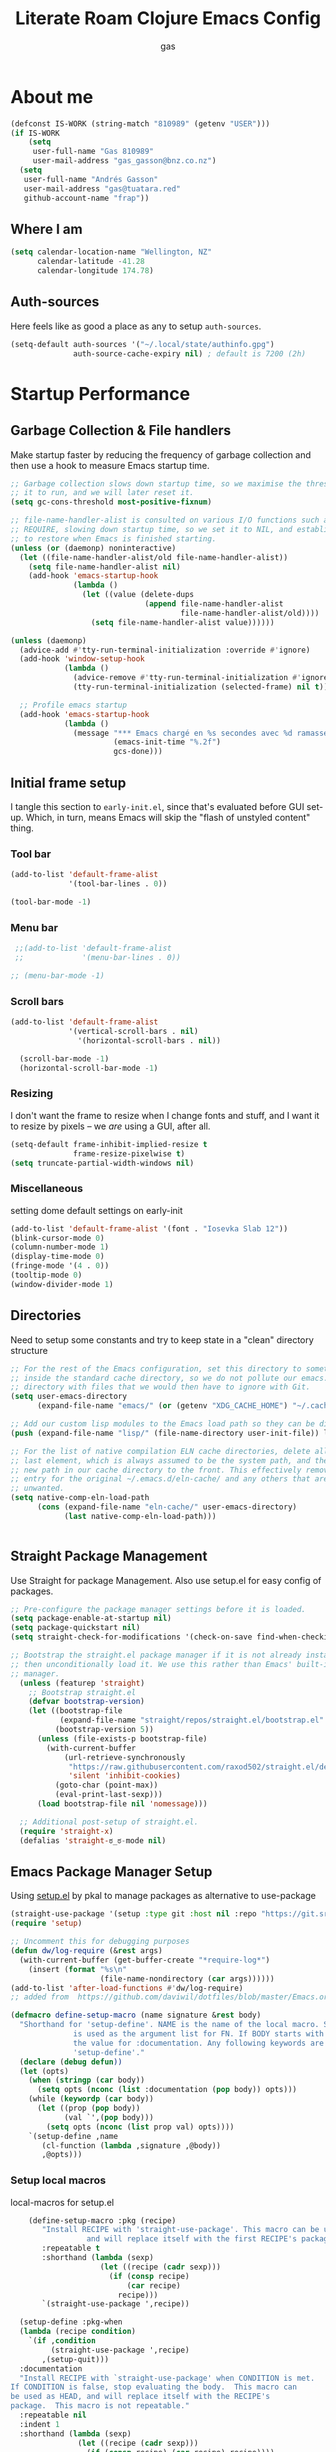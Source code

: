 #+TITLE: Literate Roam Clojure Emacs Config
#+AUTHOR: gas
#+STARTUP: overview
#+PROPERTY: header-args :cache yes :results output :mkdirp yes :async
#+AUTO_TANGLE: yes

* About me

#+begin_src emacs-lisp :noweb-ref user-settings
  (defconst IS-WORK (string-match "810989" (getenv "USER")))
  (if IS-WORK
      (setq
       user-full-name "Gas 810989"
       user-mail-address "gas_gasson@bnz.co.nz")
    (setq
     user-full-name "Andrés Gasson"
     user-mail-address "gas@tuatara.red"
     github-account-name "frap"))
#+end_src

** Where I am

#+begin_src emacs-lisp :noweb-ref user-settings
  (setq calendar-location-name "Wellington, NZ"
        calendar-latitude -41.28
        calendar-longitude 174.78)
#+end_src

** Auth-sources

Here feels like as good a place as any to setup =auth-sources=.

#+begin_src emacs-lisp :noweb-ref user-settings
  (setq-default auth-sources '("~/.local/state/authinfo.gpg")
                auth-source-cache-expiry nil) ; default is 7200 (2h)
#+end_src
* Startup Performance

** Garbage Collection & File handlers
:PROPERTIES:
:header-args: :noweb-ref garbage-filehandler
:END:
Make startup faster by reducing the frequency of garbage collection and then use a hook to measure Emacs startup time.


#+begin_src emacs-lisp
;; Garbage collection slows down startup time, so we maximise the threshold for
;; it to run, and we will later reset it.
(setq gc-cons-threshold most-positive-fixnum)

;; file-name-handler-alist is consulted on various I/O functions such as
;; REQUIRE, slowing down startup time, so we set it to NIL, and establish a hook
;; to restore when Emacs is finished starting.
(unless (or (daemonp) noninteractive)
  (let ((file-name-handler-alist/old file-name-handler-alist))
    (setq file-name-handler-alist nil)
    (add-hook 'emacs-startup-hook
              (lambda ()
                (let ((value (delete-dups
                              (append file-name-handler-alist
                                      file-name-handler-alist/old))))
                  (setq file-name-handler-alist value))))))

(unless (daemonp)
  (advice-add #'tty-run-terminal-initialization :override #'ignore)
  (add-hook 'window-setup-hook
            (lambda ()
              (advice-remove #'tty-run-terminal-initialization #'ignore)
              (tty-run-terminal-initialization (selected-frame) nil t))))

  ;; Profile emacs startup
  (add-hook 'emacs-startup-hook
            (lambda ()
              (message "*** Emacs chargé en %s secondes avec %d ramasse-miettes."
                       (emacs-init-time "%.2f")
                       gcs-done)))

#+end_src
** Initial frame setup
:PROPERTIES:
:header-args: :noweb-ref early-init-frame
:END:

I tangle this section to =early-init.el=, since that's evaluated
before GUI set-up.  Which, in turn, means Emacs will skip the "flash
of unstyled content" thing.

*** Tool bar

#+begin_src emacs-lisp
  (add-to-list 'default-frame-alist
               '(tool-bar-lines . 0))

  (tool-bar-mode -1)
#+end_src

*** Menu bar

#+begin_src emacs-lisp
  ;;(add-to-list 'default-frame-alist
  ;;             '(menu-bar-lines . 0))

 ;; (menu-bar-mode -1)
#+end_src

*** Scroll bars

#+begin_src emacs-lisp
  (add-to-list 'default-frame-alist
               '(vertical-scroll-bars . nil)
                 '(horizontal-scroll-bars . nil))

    (scroll-bar-mode -1)
    (horizontal-scroll-bar-mode -1)
#+end_src

*** Resizing

I don't want the frame to resize when I change fonts and stuff, and I
want it to resize by pixels -- we /are/ using a GUI, after all.

#+begin_src emacs-lisp
  (setq-default frame-inhibit-implied-resize t
                frame-resize-pixelwise t)
  (setq truncate-partial-width-windows nil)
#+end_src

*** Miscellaneous
setting dome default settings on early-init
#+begin_src emacs-lisp
  (add-to-list 'default-frame-alist '(font . "Iosevka Slab 12"))
  (blink-cursor-mode 0)
  (column-number-mode 1)
  (display-time-mode 0)
  (fringe-mode '(4 . 0))
  (tooltip-mode 0)
  (window-divider-mode 1)
#+end_src
** Directories
:PROPERTIES:
:header-args: :noweb-ref early-directories
:END:
Need to setup some constants and try to keep state in a "clean" directory structure
#+begin_src emacs-lisp
;; For the rest of the Emacs configuration, set this directory to something
;; inside the standard cache directory, so we do not pollute our emacs.d
;; directory with files that we would then have to ignore with Git.
(setq user-emacs-directory
      (expand-file-name "emacs/" (or (getenv "XDG_CACHE_HOME") "~/.cache/")))

;; Add our custom lisp modules to the Emacs load path so they can be discovered.
(push (expand-file-name "lisp/" (file-name-directory user-init-file)) load-path)

;; For the list of native compilation ELN cache directories, delete all but the
;; last element, which is always assumed to be the system path, and then cons a
;; new path in our cache directory to the front. This effectively removes the
;; entry for the original ~/.emacs.d/eln-cache/ and any others that are
;; unwanted.
(setq native-comp-eln-load-path
      (cons (expand-file-name "eln-cache/" user-emacs-directory)
            (last native-comp-eln-load-path)))


#+end_src

** Straight Package Management
:PROPERTIES:
:header-args: :noweb-ref early-straight
:END:
Use Straight for package Management. Also use setup.el for easy config of packages.
#+begin_src emacs-lisp
  ;; Pre-configure the package manager settings before it is loaded.
  (setq package-enable-at-startup nil)
  (setq package-quickstart nil)
  (setq straight-check-for-modifications '(check-on-save find-when-checking))

  ;; Bootstrap the straight.el package manager if it is not already installed,
  ;; then unconditionally load it. We use this rather than Emacs' built-in package
  ;; manager.
    (unless (featurep 'straight)
      ;; Bootstrap straight.el
      (defvar bootstrap-version)
      (let ((bootstrap-file
             (expand-file-name "straight/repos/straight.el/bootstrap.el" user-emacs-directory))
            (bootstrap-version 5))
        (unless (file-exists-p bootstrap-file)
          (with-current-buffer
              (url-retrieve-synchronously
               "https://raw.githubusercontent.com/raxod502/straight.el/develop/install.el"
               'silent 'inhibit-cookies)
            (goto-char (point-max))
            (eval-print-last-sexp)))
        (load bootstrap-file nil 'nomessage)))

    ;; Additional post-setup of straight.el.
    (require 'straight-x)
    (defalias 'straight-ಠ_ಠ-mode nil)
  #+end_src
** Emacs Package Manager Setup
:PROPERTIES:
:header-args: :noweb-ref setup-pkgmgr
:END:
Using [[https://www.emacswiki.org/emacs/SetupEl][setup.el]] by pkal to manage packages as alternative to use-package
#+begin_src emacs-lisp
  (straight-use-package '(setup :type git :host nil :repo "https://git.sr.ht/~pkal/setup"))
  (require 'setup)

  ;; Uncomment this for debugging purposes
  (defun dw/log-require (&rest args)
    (with-current-buffer (get-buffer-create "*require-log*")
      (insert (format "%s\n"
                      (file-name-nondirectory (car args))))))
  (add-to-list 'after-load-functions #'dw/log-require)
  ;; added from  https://github.com/daviwil/dotfiles/blob/master/Emacs.org#org-mode

  (defmacro define-setup-macro (name signature &rest body)
    "Shorthand for 'setup-define'. NAME is the name of the local macro. SIGNATURE
                is used as the argument list for FN. If BODY starts with a string, use this as
                the value for :documentation. Any following keywords are passed as OPTS to
                'setup-define'."
    (declare (debug defun))
    (let (opts)
      (when (stringp (car body))
        (setq opts (nconc (list :documentation (pop body)) opts)))
      (while (keywordp (car body))
        (let ((prop (pop body))
              (val `',(pop body)))
          (setq opts (nconc (list prop val) opts))))
      `(setup-define ,name
         (cl-function (lambda ,signature ,@body))
         ,@opts)))

  #+end_src
*** Setup local macros
  :PROPERTIES:
:header-args: :noweb-ref setup-macros
:END:
 local-macros for setup.el
 #+begin_src emacs-lisp
    (define-setup-macro :pkg (recipe)
       "Install RECIPE with 'straight-use-package'. This macro can be used as HEAD,
                 and will replace itself with the first RECIPE's package."
       :repeatable t
       :shorthand (lambda (sexp)
                    (let ((recipe (cadr sexp)))
                      (if (consp recipe)
                          (car recipe)
                        recipe)))
       `(straight-use-package ',recipe))

  (setup-define :pkg-when
  (lambda (recipe condition)
    `(if ,condition
         (straight-use-package ',recipe)
       ,(setup-quit)))
  :documentation
  "Install RECIPE with `straight-use-package' when CONDITION is met.
If CONDITION is false, stop evaluating the body.  This macro can
be used as HEAD, and will replace itself with the RECIPE's
package.  This macro is not repeatable."
  :repeatable nil
  :indent 1
  :shorthand (lambda (sexp)
               (let ((recipe (cadr sexp)))
                 (if (consp recipe) (car recipe) recipe))))

 (define-setup-macro :hide-mode (&optional mode)
       "Hide the mode-line lighter of the current mode. Alternatively, MODE can be
             specified manually, and override the current mode."
       :after-loaded t
       (let ((mode (or mode (setup-get 'mode))))
         `(progn
            (setq minor-mode-alist
                  (remq (assq ',(intern (format "%s-mode" mode)) minor-mode-alist)
                        minor-mode-alist))
            (setq minor-mode-alist
                  (remq (assq ',mode minor-mode-alist)
                        minor-mode-alist)))))

     (define-setup-macro :load-after (features &rest body)
       "Load the current feature after FEATURES."
       :indent 1
       (let ((body `(progn
                      (require ',(setup-get 'feature))
                      ,@body)))
         (dolist (feature (nreverse (ensure-list features)))
           (setq body `(with-eval-after-load ',feature ,body)))
         body))

     (define-setup-macro :disable ()
       "Unconditionally abort the evaluation of the current body."
       (setup-quit))

     (define-setup-macro :delay (seconds)
       "Require the current FEATURE after SECONDS of idle time."
       :indent 1
       `(run-with-idle-timer ,seconds nil #'require ',(setup-get 'feature) nil t))

     (define-setup-macro :with-idle-delay (seconds &rest body)
       "Evaluate BODY after SECONDS of idle time."
       :indent 1
       `(run-with-idle-timer ,seconds nil (lambda () ,@body)))

     (define-setup-macro :advise (symbol where arglist &rest body)
       "Add a piece of advice on a function. See 'advice-add' for more details."
       :after-loaded t
       :debug '(sexp sexp function-form)
       :indent 3
       (let ((name (gensym "setup-advice-")))
         `(progn
            (defun ,name ,arglist ,@body)
            (advice-add ',symbol ,where #',name))))

    (setup-define :needs
     (lambda (executable)
       `(unless (executable-find ,executable)
          ,(setup-quit)))
   :documentation "If EXECUTABLE is not in the path, stop here."
   :repeatable 1)


#+end_src
Sometimes it's good to clean up unused repositories if I've removed packages from my configuration.  Use =straight-remove-unused-repos= for this purpose.
** Emacs Startup Setup
:PROPERTIES:
:header-args: :noweb-ref emacs-startup
:END:
Show startup time
#+begin_src emacs-lisp
(setup show-startup-time
  (:with-hook emacs-startup-hook
    (:hook enfer/show-startup-time)))
#+end_src
*** Garbage collection automatic
Configure grabage collection
#+begin_src emacs-lisp
(setup (:pkg gcmh)
  (setq gcmh-auto-idle-delay-factor 10)
  (setq gcmh-high-cons-threshold (* 128 1024 1024))
  (setq gcmh-idle-delay 'auto)
  (gcmh-mode 1)
  (:hide-mode))
#+end_src

*** MAC PATH specific
#+begin_src emacs-lisp
  ;;(cua-mode 1)
  ;; path stuff for macOS
  ;;(if IS-MAC
      (setup (:pkg-when exec-path-from-shell IS-MAC)
        ;;(dolist (var '("SSH_AUTH_SOCK" "SSH_AGENT_PID" "GPG_AGENT_INFO" "LANG" "LC_CTYPE" "NIX_SSL_CERT_FILE" "HOMEBREW_PREFIX"))
        ;;  (add-to-list 'exec-path-from-shell-variables var))
        (exec-path-from-shell-initialize)
        ;;(add-to-list 'exec-path (expand-file-name "/bin" (getenv  "HOMEBREW_PREFIX")))
        )
#+end_src
*** Auto compile and Benchmarking
#+begin_src emacs-lisp

(setup (:pkg benchmark-init)
  (:disable) ; Disabled when not benchmarking.
  (define-advice define-obsolete-function-alias (:filter-args (ll))
    (let ((obsolete-name (pop ll))
          (current-name (pop ll))
          (when (if ll (pop ll) "1"))
          (docstring (if ll (pop ll) nil)))
      (list obsolete-name current-name when docstring)))
  (:require benchmark-init-modes)
  (:global-bind
   "<M-f2>" #'benchmark-init/show-durations-tabulated
   "<M-f3>" #'benchmark-init/show-durations-tree)
  (:with-hook after-init-hook
    (:hook benchmark-init/deactivate)))

(setup (:pkg auto-compile)
  (auto-compile-on-load-mode 1)
  (auto-compile-on-save-mode 1)
  (:hide-mode)
  (:hide-mode auto-compile-on-load))
#+end_src
*** Keep Emacs Directory clean
Use no-littering to automatically set common paths to the new user-emacs-directory
#+begin_src emacs-lisp
(setup (:pkg no-littering)
  (require 'no-littering))

#+end_src

* Emacs Sane defaults
Set Up Good Defaults. Taken from [[https://github.com/mfiano/dotfiles/blob/master/.emacs.d/lisp/mf-settings.el][mifano's emacs setup]]

Some constants that I use.
#+begin_src emacs-lisp :noweb-ref constants
(require 'subr-x)
;;; Initialise Constants
(defconst NATIVECOMP (if (fboundp 'native-comp-available-p) (native-comp-available-p)))
(defconst IS-MAC     (eq system-type 'darwin))
(defconst IS-LINUX   (eq system-type 'gnu/linux))
(defconst IS-TERMUX
  (string-suffix-p "Android" (string-trim (shell-command-to-string "uname -a"))))
#+end_src

* Emacs Packages
** Utility Functions & macros

These have been sucked from [[https://github.com/mfiano/dotfiles/blob/master/.emacs.d/lisp/mf-util.el][mifano]]

*** Macros
:PROPERTIES:
:header-args: :noweb-ref macros
:END:
#+begin_src emacs-lisp

  (defmacro fn (&rest body)
    `(lambda () ,@body))

  (defmacro fn! (&rest body)
    `(lambda () (interactive) ,@body))

  (defmacro quiet! (&rest forms)
  `(cond
    (noninteractive
     (let ((old-fn (symbol-function 'write-region)))
       (cl-letf ((standard-output (lambda (&rest _)))
                 ((symbol-function 'load-file)
                  (lambda (file) (load file nil t)))
                 ((symbol-function 'message) (lambda (&rest _)))
                 ((symbol-function 'write-region)
                  (lambda (start end filename &optional append visit lockname
                                 mustbenew)
                    (unless visit (setq visit 'no-message))
                    (funcall old-fn start end filename append visit lockname
                             mustbenew))))
         ,@forms)))
    ((or debug-on-error debug-on-quit)
     ,@forms)
    ((let ((inhibit-message t)
           (save-silently t))
       (prog1 ,@forms (message ""))))))

 #+end_src
*** Variables
:PROPERTIES:
:header-args: :noweb-ref variables
:END:
#+begin_src emacs-lisp
(defvar enfer/ignored-directories
  `(,user-emacs-directory
    "eln-cache"))

(defvar enfer/ignored-suffixes
  '(".7z" ".bz2" ".db" ".dll" ".dmg" ".elc" ".exe" ".fasl" ".gz" ".iso" ".jar"
    ".o" ".pyc" ".rar" ".so" ".sql" ".sqlite" ".tar" ".tgz" ".xz" ".zip"))
#+end_src
*** Functions
:PROPERTIES:
:header-args: :noweb-ref functions
:END:
#+begin_src emacs-lisp
 (defun enfer/show-startup-time ()
      (message "Heure de démarrage d'Emacs: %.2fs (%d GCs)"
               (float-time (time-subtract after-init-time before-init-time))
               gcs-done))

  (defun enfer/etc-file (file-name)
    (expand-file-name (format "etc/%s" file-name) user-emacs-directory))

  (defun enfer/cache-dir-p (path)
    (string-prefix-p (getenv "XDG_CACHE_HOME") (expand-file-name path)))

   (defun mf/smarter-move-beginning-of-line (arg)
      (interactive "^p")
      (setq arg (or arg 1))
      (when (/= arg 1)
        (let ((line-move-visual nil))
          (forward-line (1- arg))))
      (let ((orig-point (point)))
        (back-to-indentation)
        (when (= orig-point (point))
          (move-beginning-of-line 1))))

    (defun mf/yank-primary-selection ()
      (interactive)
      (let ((primary (or (gui-get-primary-selection) (gui-get-selection))))
        (when primary
          (push-mark (point))
          (insert-for-yank primary))))

    (defun mf/delete-file (filename)
      (interactive "f")
      (when (and filename (file-exists-p filename))
        (let ((buffer (find-buffer-visiting filename)))
          (when buffer
            (kill-buffer buffer)))
        (delete-file filename)))

    (defun mf/rename-file ()
      (interactive)
      (let ((name (buffer-name))
            (filename (buffer-file-name)))
        (if (not (and filename (file-exists-p filename)))
            (error "Buffer '%s' n'a ​​pas de fichier associé!" name)
          (let* ((dir (file-name-directory filename))
                 (new-name (read-file-name "Nouveau nom de fichier: " dir)))
            (cond ((get-buffer new-name)
                   (error "Un Buffer nommé '%s' existe déjà!" new-name))
                  (t
                   (let ((dir (file-name-directory new-name)))
                     (when (and (not (file-exists-p dir))
                                (yes-or-no-p (format "Créer le répertoire '%s'?"
                                                     dir)))
                       (make-directory dir t)))
                   (rename-file filename new-name 1)
                   (rename-buffer new-name)
                   (set-visited-file-name new-name)
                   (set-buffer-modified-p nil)
                   (when (fboundp 'recentf-add-file)
                     (recentf-add-file new-name)
                     (recentf-remove-if-non-kept filename))
                   (message "Fichier '%s' renommé avec succès en '%s'" name
                            (file-name-nondirectory new-name))))))))
#+end_src
** Setup if exists Executable
ripgrep and gist
#+begin_src emacs-lisp :noweb-ref pkg-utils
  (setup (:pkg rg)
    (:when-loaded
      (setq rg-group-result t)
      (setq rg-ignore-case 'smart)))

  (setup (:pkg gist)
  (setq gist-view-gist t)
  (:hide-mode))

(setup (:pkg link-hint)
  (:require link-hint))
#+end_src
** Emacs UI Appearance
:PROPERTIES:
:header-args: :noweb-ref pkg-ui
:END:
*** Menu and Tool bars
#+begin_src elisp
(menu-bar-mode -1)            ; Disable the menu bar
(unless IS-TERMUX
  (scroll-bar-mode -1)        ; Disable visible scrollbar
  (tool-bar-mode -1)          ; Disable the toolbar
  (tooltip-mode -1)           ; Disable tooltips
  (set-fringe-mode 10)        ; Give some breathing room
  (menu-bar-mode 1))

;; Set up the visible bell
(setq visible-bell t)
#+end_src
*** Fonts & Emojis

On Linux, I have a custom build of Iosevka that I like.

#+begin_src emacs-lisp :noweb-ref pkg-ui
  (setup (:pkg all-the-icons)
    (:load-after marginalia
      (:pkg all-the-icons-completion)
      (all-the-icons-completion-mode 1)
      (:with-mode marginalia-mode
        (:hook all-the-icons-completion-marginalia-setup)))
    (:load-after dired
      (:pkg all-the-icons-dired)
      (:with-mode dired-mode
        (:hook all-the-icons-dired-mode))))

  (setup (:pkg emojify)
    (setq emojify-emoji-styles '(unicode))
    (global-emojify-mode 1))

  (setup (:pkg unicode-fonts)
    (unicode-fonts-setup))

  (setup (:pkg mixed-pitch)
    (:with-mode mixed-pitch-mode
      (:hook-into text-mode))

  ;; Set the font face based on platform
  (pcase system-type
    ((or 'gnu/linux 'windows-nt 'cygwin)
     (set-face-attribute 'default nil
                         :font "JetBrains Mono"
                         :weight 'light
                         :height 120
                         ))
    ('darwin (set-face-attribute 'default nil :font "Fira Mono" :height 130)))

  ;; Set the fixed pitch face
  (set-face-attribute 'fixed-pitch nil
                      :font "JetBrains Mono"
                      :weight 'light
                      )

  ;; Set the variable pitch face
  (set-face-attribute 'variable-pitch nil
                      ;; :font "Cantarell"
                      :font "Iosevka Aile"
                      :weight 'light))

  ;; Required for proportional font in posframe
  (setup (:pkg company-posframe)
    (company-posframe-mode 1))

  (setup (:pkg default-text-scale)
    (:bind
     "M--" default-text-scale-decrease
     "M-+" default-text-scale-increase
     "M-=" default-text-scale-reset)
    (default-text-scale-mode 1))

  (setup (:pkg dimmer)
    (setq dimmer-fraction 0.3)
    (dimmer-mode 1))
#+end_src

*** Frame titles, sizes and mouse setup

#+begin_src emacs-lisp
  (setq-default frame-title-format
                (concat invocation-name "@" (system-name)
                        ": %b %+%+ %f"))

  (unless IS-TERMUX
    (setq mouse-wheel-scroll-amount '(1 ((shift) . 1))) ;; one line at a time
    (setq mouse-wheel-progressive-speed nil) ;; don't accelerate scrolling
    (setq mouse-wheel-follow-mouse 't) ;; scroll window under mouse
    (setq scroll-step 1) ;; keyboard scroll one line at a time
    (setq use-dialog-box nil)) ;; Disable dialog boxes since they weren't working in Mac OSX

  (unless IS-TERMUX
    (set-frame-parameter (selected-frame) 'alpha '(90 . 90))
    (add-to-list 'default-frame-alist '(alpha . (90 . 90)))
    (set-frame-parameter (selected-frame) 'fullscreen 'maximized)
    (add-to-list 'default-frame-alist '(fullscreen . maximized)))
#+end_src

*** Themes & Modeline

#+begin_src emacs-lisp
  (setup (:pkg spacegray-theme))
  (setup (:pkg doom-themes)
    (setq doom-themes-enable-bold t)
    (setq doom-themes-enable-italic t)
    (doom-themes-org-config))

  (unless IS-TERMUX
   ;; (load-theme 'doom-palenight t)
    (doom-themes-visual-bell-config))

  ;; Mode-line
  ;;Basic Customisation
  (setq display-time-format "%l:%M %p %b %y"
        display-time-default-load-average nil)

  ;; Doom Modeline

  (setup (:pkg minions)
    (:hook-into doom-modeline-mode))

  (setup (:pkg doom-modeline)
   ;; (setq doom-modeline-bar-width 4)
    (setq doom-modeline-buffer-encoding nil)
    (setq doom-modeline-buffer-file-name-style 'relative-from-project)
    (setq doom-modeline-height 30)
    (setq doom-modeline-major-mode-icon t)
    (setq doom-modeline-minor-modes t)
    (:with-hook window-setup-hook
      (:hook (fn (set-face-attribute
                  'mode-line nil :family "Iosevka Slab" :height 130))))
    (:hook-into window-setup)
    (:option doom-modeline-height 15
             doom-modeline-bar-width 6
             doom-modeline-lsp t
             doom-modeline-github nil
             doom-modeline-mu4e nil
             doom-modeline-irc t
             doom-modeline-minor-modes t
             doom-modeline-persp-name nil
             doom-modeline-buffer-file-name-style 'truncate-except-project
             doom-modeline-major-mode-icon nil)
    (custom-set-faces '(mode-line ((t (:height 0.85))))
                      '(mode-line-inactive ((t (:height 0.85))))))


#+end_src
*** Don't show default modeline

Wait until my *fancy* modeline is loaded -- from [[https://github.com/KaratasFurkan/.emacs.d#remove-redundant-ui][Furkan Karataş]].

#+begin_src emacs-lisp
  (setq-default mode-line-format nil)
#+end_src
*** highlights and diff
setup diff and highlights
#+begin_src emacs-lisp
  (setup (:pkg highlight-numbers)
    (:hook-into prog-mode)
    (:hide-mode))

  (setup (:pkg hl-fill-column)
    (:require hl-fill-column)
    (:hook-into prog-mode text-mode conf-mode))

  (setup (:pkg hl-line)
    (global-hl-line-mode 1))

  (setup (:pkg hl-todo)
    (global-hl-todo-mode 1))

(setup (:pkg diff-hl)
  (global-diff-hl-mode 1)
  (:with-mode dired-mode
    (:hook diff-hl-dired-mode))
  (:load-after magit
    (:with-hook magit-pre-refresh-hook
      (:hook diff-hl-magit-pre-refresh))
    (:with-hook magit-post-refresh-hook
      (:hook diff-hl-magit-post-refresh))))
#+end_src
*** Fringes
:PROPERTIES:
:header-args: :noweb-ref settings
:END:

I have grown to love Emacs's little fringes on the side of the
windows.  In fact, I love them so much that I really went overboard
and have made a custom fringe bitmap.

**** Indicate empty lines after the end of the buffer

#+begin_src emacs-lisp
  (setq-default indicate-empty-lines t)
#+end_src

**** Indicate the boundaries of the buffer

#+begin_src emacs-lisp
  (setq-default indicate-buffer-boundaries 'right)
#+end_src

**** Indicate continuation lines, but only on the left fringe

#+begin_src emacs-lisp
  (setq-default visual-line-fringe-indicators '(left-curly-arrow nil))
#+end_src

**** Customise fringe bitmaps

***** Curly arrows (continuation lines)

#+begin_src emacs-lisp
  (define-fringe-bitmap 'left-curly-arrow
    [#b11000000
     #b01100000
     #b00110000
     #b00011000])

  (define-fringe-bitmap 'right-curly-arrow
    [#b00011000
     #b00110000
     #b01100000
     #b11000000])
#+end_src

***** Arrows (truncation lines)

#+begin_src emacs-lisp
  (define-fringe-bitmap 'left-arrow
    [#b00000000
     #b01010100
     #b01010100
     #b00000000])

  (define-fringe-bitmap 'right-arrow
    [#b00000000
     #b00101010
     #b00101010
     #b00000000])
#+end_src

*** Window Setup

#+begin_src emacs-lisp :noweb-ref pkg-window
  (setup (:pkg ace-window)
    (setq aw-background t)
    (setq aw-scope 'frame)
    (ace-window-display-mode 1)
    (:hide-mode))

  (setup (:pkg shackle)
  (setq shackle-rules
        `((compilation-mode
           :select t :align right :size 0.33)
          (magit-status-mode
           :select t :align right :size 0.5)
          ((help-mode helpful-mode)
           :select t :align right :size 0.4)
          ((sly-xref-mode "\\*\\(sly-mrepl\\|ielm\\)")
           :regexp t :noselect t :align below :size 0.24)))
  (shackle-mode 1))

(setup (:pkg windmove)
  (windmove-default-keybindings))

(setup (:pkg winner)
  (winner-mode 1))
  (setq-default window-divider-default-places 'right-only ; only right
                window-divider-default-bottom-width 2
                window-divider-default-right-width 2)
#+end_src

#+begin_src emacs-lisp :noweb-ref modes
  (window-divider-mode +1)
#+end_src

**** Splitting windows sensibly

This is extremely fiddly and I'd love another option.
- [[https://www.emacswiki.org/emacs/ToggleWindowSplit][ToggleWindowSplit, EmacsWiki]]

#+begin_src emacs-lisp
  (setq-default split-width-threshold 100
                split-height-threshold 50)
#+end_src
*** Project Setup
setup of git and projectile
#+begin_src emacs-lisp :noweb-ref pkg-project

(setup (:pkg git-timemachine)
    (:bind
     "[" git-timemachine-show-previous-revision
     "]" git-timemachine-show-next-revision
     "b" git-timemachine-blame))

(setup (:pkg magit)
  (setq git-commit-summary-max-length 120)
  (setq magit-commit-show-diff nil)
  (setq magit-delete-by-moving-to-trash nil)
  (setq magit-display-buffer-function
        #'magit-display-buffer-same-window-except-diff-v1)
  (setq magit-log-auto-more t)
  (setq magit-log-margin-show-committer-date t)
  (setq magit-revert-buffers 'silent)
  (setq magit-save-repository-buffers 'dontask)
  (setq magit-wip-after-apply-mode t)
  (setq magit-wip-after-save-mode t)
  (setq magit-wip-before-change-mode t)
  (setq transient-values
        '((magit-log:magit-log-mode "--graph" "--color" "--decorate"))))

(setup magit-wip
  (:load-after magit
    (magit-wip-mode 1)
    (:hide-mode)))

(setup (:pkg magit-todos)
  (:load-after magit
    (magit-todos-mode 1)))

(setup (:pkg persp-projectile)
  (:load-after (perspective projectile)))

(setup (:pkg perspective)
  (setq persp-modestring-short t)
  (setq persp-show-modestring t)
  (setq persp-sort 'name)
  (setq persp-state-default-file (enfer/etc-file "perspectives"))
  (setq persp-switch-wrap nil)
  (persp-mode 1)
  (:global
   "M-1" (fn! (persp-switch-by-number 1))
   "M-2" (fn! (persp-switch-by-number 2))
   "M-3" (fn! (persp-switch-by-number 3))
   "M-4" (fn! (persp-switch-by-number 4))
   "M-5" (fn! (persp-switch-by-number 5))
   "M-6" (fn! (persp-switch-by-number 6))
   "M-7" (fn! (persp-switch-by-number 7))
   "M-8" (fn! (persp-switch-by-number 8))
   "M-9" (fn! (persp-switch-by-number 9))))

(setup (:pkg projectile)
  (setq projectile-cache-file (enfer/etc-file "projectile.cache"))
  (setq projectile-kill-buffers-filter 'kill-only-files)
  (setq projectile-known-projects-file (enfer/etc-file "projectile-bookmarks"))
  (projectile-mode 1)
  (setq projectile-find-dir-includes-top-level t)
  (setf projectile-globally-ignored-directories
        (delete-dups (append projectile-globally-ignored-directories
                             enfer/ignored-directories)))
  (setq projectile-globally-ignored-file-suffixes enfer/ignored-suffixes)
  (:with-idle-delay 15 (quiet! (projectile-cleanup-known-projects)))
  (:hide-mode))
#+end_src
*** Uniquify buffers

The default way Emacs makes buffer names unique is really ugly and,
dare I say it, stupid.  Instead, I want them to be uniquified by their
filesystem paths.

#+begin_src emacs-lisp :noweb-ref requires
  (require 'uniquify)
#+end_src

#+begin_src emacs-lisp :noweb-ref settings
  (setq-default uniquify-buffer-name-style 'forward
                uniquify-separator "/"
                uniquify-after-kill-buffer-p t
                uniquify-ignore-buffers-re "^\\*")
#+end_src

** Emacs as an Editor
:PROPERTIES:
:header-args: :noweb-ref pkg-editor
:END:
The visual-line-mode function enables line-wrapping. You can run the function separately for each buffer, but ideally, you hook it to all text modes.

When you select (mark) a section of text and start typing, Emacs will not replace the selected text. To enable Emacs deleting selected text, you set the delete-selection-mode variable, as below.

One last sensible default is to enure that Emacs lets you use the page-up and page-down buttons to
go to the first and last line in the buffer.
#+begin_src emacs-lisp
    ;; Sensible line breaking
  (add-hook 'text-mode-hook 'visual-line-mode)

  ;; Overwrite selected text
  (setup (:require delsel)
    (delete-selection-mode t))

  ;; Scroll to the first and last line of the buffer
  (setq scroll-error-top-bottom t)
#+end_src
The configuration below enables Flyspell for all text modes and sets Hunspell as the default checking program. The M-F7 key checks the spelling for all words in the buffer and F7 checks the word that you cursor is standing on.

A more productive method is to use the C-; function. This function provides the most likely correction of the first spelling error before the cursor is. Emacs will show the list of possible corrections in the mini buffer. Repeatedly pressing C-; will cycle through the options until you get back to the original. This function prevents you from having to jump to your spelling mistakes.
#+begin_src emacs-lisp
    (setup flyspell
      (:hook-into text-mode-hook)
      (:bind "M-<f7>"  flyspell-buffer
             "<f7>"    flyspell-word
             "C-;"     flyspell-auto-correct-previous-word
             )
      (progn
        (cond
         ((executable-find "aspell")
          (setq ispell-program-name "aspell")
          (setq ispell-extra-args   '("--sug-mode=ultra"
                                      "--lang=en_AU")))
         ((executable-find "hunspell")
          (setq ispell-program-name "hunspell")
          (setq ispell-extra-args   '("-d en_AU"))))

        ;; Save a new word to personal dictionary without asking
        (setq ispell-silently-savep t)
        (setq ispell-default-dictionary "en_AU"))

      (defun avy-action-flyspell (pt)
        (save-excursion
          (goto-char pt)
          (when (require 'flyspell nil t)
            (flyspell-auto-correct-word)))
        (select-window
         (cdr (ring-ref avy-ring 0)))
        t)

      ;; Bind to semicolon (flyspell uses C-;)
      (setf (alist-get ?\; avy-dispatch-alist) 'avy-action-flyspell)

      (:when-loaded
        (:hide-mode)))
#+end_src

I use the dictionary package for Emacs, and I’m lazy about it:
#+begin_src emacs-lisp
(setup (:pkg dictionary)

(defun dictionary-search-dwim (&optional arg)
  "Search for definition of word at point. If region is active,
search for contents of region instead. If called with a prefix
argument, query for word to search."
  (interactive "P")
  (if arg
      (dictionary-search nil)
    (if (use-region-p)
        (dictionary-search (buffer-substring-no-properties
                            (region-beginning)
                            (region-end)))
      (if (thing-at-point 'word)
          (dictionary-lookup-definition)
        (dictionary-search-dwim '(4))))))

(defun avy-action-define (pt)
  (save-excursion
    (goto-char pt)
    (dictionary-search-dwim))
  (select-window
   (cdr (ring-ref avy-ring 0)))
  t)

(setf (alist-get ?= avy-dispatch-alist) 'dictionary-search-dwim))
#+end_src

Setup avy in filter, select, act mode
#+begin_src emacs-lisp
  (setup (:pkg avy)
    (:global  "M-j"  'avy-goto-char-timer
              "C-M-s" 'isearch-forward-other-window
              "C-M-r" 'isearch-backward-other-window)
    (setq avy-keys '(?q ?e ?r ?y ?u ?o ?p
                        ?a ?s ?d ?f ?g ?h ?j
                        ?k ?l ?' ?x ?c ?v ?b
                        ?n ?, ?/))
    (defun avy-show-dispatch-help ()
      (let* ((len (length "avy-action-"))
             (fw (frame-width))
             (raw-strings (mapcar
                           (lambda (x)
                             (format "%2s: %-19s"
                                     (propertize
                                      (char-to-string (car x))
                                      'face 'aw-key-face)
                                     (substring (symbol-name (cdr x)) len)))
                           avy-dispatch-alist))
             (max-len (1+ (apply #'max (mapcar #'length raw-strings))))
             (strings-len (length raw-strings))
             (per-row (floor fw max-len))
             display-strings)
        (cl-loop for string in raw-strings
                 for N from 1 to strings-len do
                 (push (concat string " ") display-strings)
                 (when (= (mod N per-row) 0) (push "\n" display-strings)))
        (message "%s" (apply #'concat (nreverse display-strings)))))

    ;; Kill text
    (defun avy-action-kill-whole-line (pt)
      (save-excursion
        (goto-char pt)
        (kill-whole-line))
      (select-window
       (cdr
        (ring-ref avy-ring 0)))
      t)

    (setf (alist-get ?k avy-dispatch-alist) 'avy-action-kill-stay
          (alist-get ?K avy-dispatch-alist) 'avy-action-kill-whole-line)

    ;; Copy text
    (defun avy-action-copy-whole-line (pt)
      (save-excursion
        (goto-char pt)
        (cl-destructuring-bind (start . end)
            (bounds-of-thing-at-point 'line)
          (copy-region-as-kill start end)))
      (select-window
       (cdr
        (ring-ref avy-ring 0)))
      t)

    (setf (alist-get ?w avy-dispatch-alist) 'avy-action-copy
          (alist-get ?W avy-dispatch-alist) 'avy-action-copy-whole-line)

    ;; Yank text
    (defun avy-action-yank-whole-line (pt)
      (avy-action-copy-whole-line pt)
      (save-excursion (yank))
      t)

    (setf (alist-get ?y avy-dispatch-alist) 'avy-action-yank
          (alist-get ?Y avy-dispatch-alist) 'avy-action-yank-whole-line)

    ;; Transpose/Move text
    (defun avy-action-teleport-whole-line (pt)
      (avy-action-kill-whole-line pt)
      (save-excursion (yank)) t)

    (setf (alist-get ?t avy-dispatch-alist) 'avy-action-teleport
          (alist-get ?T avy-dispatch-alist) 'avy-action-teleport-whole-line)

    ;; Mark text
    (defun avy-action-mark-to-char (pt)
      (activate-mark)
      (goto-char pt))

    (setf (alist-get ?  avy-dispatch-alist) 'avy-action-mark-to-char)

    ;; Avy + Isearch
    (define-key isearch-mode-map (kbd "M-j") 'avy-isearch)

    ;; Isearch in other windows
    (defun isearch-forward-other-window (prefix)
      "Function to isearch-forward in other-window."
      (interactive "P")
      (unless (one-window-p)
        (save-excursion
          (let ((next (if prefix -1 1)))
            (other-window next)
            (isearch-forward)
            (other-window (- next))))))

    (defun isearch-backward-other-window (prefix)
      "Function to isearch-backward in other-window."
      (interactive "P")
      (unless (one-window-p)
        (save-excursion
          (let ((next (if prefix 1 -1)))
            (other-window next)
            (isearch-backward)
            (other-window (- next))))))

    (setq avy-all-windows t)
    )

#+end_src
Setup undo , whitespace, expand, indentation and avy
#+begin_src emacs-lisp
  (setup (:pkg aggressive-indent)
    (:hook-into prog-mode)
    (:hide-mode))



  (setup (:pkg hungry-delete)
    (:load-after smartparens
      (setq hungry-delete-join-reluctantly t)
      (global-hungry-delete-mode 1)
      (:hook-into smartparens-enabled)
      (:hide-mode)))


  (setup (:pkg expand-region)
    (:require expand-region)
    )

  (setup (:pkg undo-fu undo-fu-session)
    (:with-map (prog-mode-map text-mode-map)
      (:bind
       "u" undo-fu-only-undo
       "C-r" undo-fu-only-redo))
    (setq undo-fu-session-incompatible-files
          '("/COMMIT_EDITMSG\\'" "/git-rebase-todo\\'"))
    (global-undo-fu-session-mode 1))

  (setup (:pkg whitespace-cleanup-mode)
    (global-whitespace-cleanup-mode 1)
    (:with-hook before-save-hook
      (:hook delete-trailing-whitespace))
    (:hide-mode))
#+end_src
*** Emacs *Help* functions

 Help and which functions

#+begin_src emacs-lisp :noweb-ref pkg-ui

  (setup (:pkg helpful)
    (:when-loaded
      (:global-bind
       "C-h f" helpful-callable
       "C-h v" helpful-variable
       "C-h k" helpful-key)
      (defun avy-action-helpful (pt)
        (save-excursion
          (goto-char pt)
          (helpful-at-point))
        (select-window
         (cdr (ring-ref avy-ring 0)))
        t)
      ;; set H as avy dispatch to Help
      (setf (alist-get ?H avy-dispatch-alist) 'avy-action-helpful)

      (:load-after link-hint
        (:bind
         "o" link-hint-open-link-at-point)
        (setq helpful-switch-buffer-function
              (lambda (x)
                (if (eq major-mode 'helpful-mode)
                    (switch-to-buffer x)
                  (pop-to-buffer x)))))))

  (setup (:pkg which-key)
    (which-key-mode 1)
    (setq which-key-add-column-padding 2)
    (setq which-key-idle-delay 0.5)
    (setq which-key-idle-secondary-delay 0.1)
    (setq which-key-max-display-columns nil)
    (setq which-key-min-display-lines 6)
    (setq which-key-replacement-alist
          '((("left") . ("🡸"))
            (("right") . ("🡺"))
            (("up") . ("🡹"))
            (("down") . ("🡻"))
            (("delete") . ("DEL"))
            (("\\`DEL\\'") . ("BKSP"))
            (("RET") . ("⏎"))
            (("next") . ("PgDn"))
            (("prior") . ("PgUp"))))
    (setq which-key-sort-order 'which-key-key-order-alpha)
    (setq which-key-sort-uppercase-first nil)
    (which-key-setup-minibuffer)
    (:with-hook which-key-init-buffer-hook
      (:hook (fn (setq line-spacing 4))))
    (:hide-mode))
#+end_src

*** Navigation
setup Marginalia for navigation
#+begin_src emacs-lisp
  (setup (:pkg marginalia)
    (:load-after vertico
      (marginalia-mode 1)))

#+end_src
keychords with hydra
#+begin_src emacs-lisp
  (setup (:pkg hydra)
    (require 'hydra))
#+end_src
*** Completion
Emacs completion parlava
#+begin_src emacs-lisp :noweb-ref pkg-ompletion
  (setup (:pkg company)
    (global-company-mode 1)
    (company-tng-mode 1)
    (setq company-backends (remove 'company-dabbrev company-backends))
    (setq company-idle-delay nil)
    (setq company-minimum-prefix-length 2)
    (setq company-selection-wrap-around t)
    (setq company-tooltip-align-annotations t)
    (:with-map company-active-map
      (:bind
       [tab] company-select-next
       [backtab] company-select-previous))
    (:hide-mode))

  (setup (:pkg consult)
    (setq consult-async-min-input 2)
    (setq consult-preview-key (kbd "M-."))
    (setq xref-show-definitions-function #'consult-xref)
    (setq xref-show-xrefs-function #'consult-xref)
    (advice-add #'completing-read-multiple
                :override #'consult-completing-read-multiple)
    (:load-after projectile
      (setq consult-project-root-function #'projectile-project-root))
    (:load-after vertico
      (setq completion-in-region-function
            (lambda (&rest args)
              (apply (if vertico-mode
                         #'consult-completion-in-region
                       #'completion--in-region)
                     args)))))

  (setup (:pkg embark)
    (:load-after which-key
      (defun embark-which-key-indicator ()
        (lambda (&optional keymap targets prefix)
          (if (null keymap)
              (which-key--hide-popup-ignore-command)
            (which-key--show-keymap
             (if (eq (plist-get (car targets) :type) 'embark-become)
                 "Become"
               (format "Agir sur %s '%s'%s"
                       (plist-get (car targets) :type)
                       (embark--truncate-target (plist-get (car targets) :target))
                       (if (cdr targets) "…" "")))
             (if prefix
                 (pcase (lookup-key keymap prefix 'accept-default)
                   ((and (pred keymapp) km) km)
                   (_ (key-binding prefix 'accept-default)))
               keymap)
             nil nil t (lambda (binding)
                         (not (string-suffix-p "-argument" (cdr binding))))))))
      (setq prefix-help-command #'embark-prefix-help-command)
      (setq embark-indicators '(embark-which-key-indicator embark-highlight-indicator embark-isearch-highlight-indicator))
      (defun avy-action-embark (pt)
        (unwind-protect
            (save-excursion
              (goto-char pt)
              (embark-act))
          (select-window
           (cdr (ring-ref avy-ring 0))))
        t)

      (setf (alist-get ?. avy-dispatch-alist) 'avy-action-embark)

      (:advise embark-completing-read-prompter :around (fn &rest args)
        (when-let ((win (get-buffer-window which-key--buffer 'visible)))
          (quit-window 'kill-buffer win)
          (let ((embark-indicators (delq #'embark-which-key-indicator
                                         embark-indicators)))
            (apply fn args))))
      (:global "C-," embark-act)))

  (setup (:pkg embark-consult)
    (:load-after (embark consult)
      (:with-mode embark-collect-mode
        (:hook consult-preview-at-point-mode))))

  (setup (:pkg orderless)
    (setq completion-category-defaults nil)
    (setq completion-category-overrides '((file (styles partial-completion))))
    (setq completion-styles '(orderless)))

  (setup (:pkg (vertico :files (:defaults "extensions/*")))
    (:also-load vertico-repeat)
    (setq vertico-count 15)
    (setq vertico-resize t)
    (vertico-mode 1)
    (:with-hook minibuffer-setup-hook
      (:hook vertico-repeat-save)))

#+end_src

** Note Taking
:PROPERTIES:
:header-args: :noweb-ref pkg-org
:END:
#+BEGIN_SRC elisp :noweb-ref pkg-org

  (defvar enfer/dir-notes
    (file-name-as-directory (expand-file-name "~/org")))

  ;; Turn on indentation and auto-fill mode for Org files
  (defun frap/org-mode-setup ()
    (org-indent-mode)   ;; turn on org indent
    (variable-pitch-mode 1) ;; turn on variable-pitch
    (auto-fill-mode 0)   ;; turn off auto-fill
    (visual-line-mode 1) ;; turn on visual-line-mode
    )

  (setup (:pkg org)
    (:also-load org-tempo)
   ;; (:hook frap/org-mode-setup)
    (:global "C-c a"   org-agenda)
    (:bind "C-c c"  org-capture
           "C-c l"   org-store-link)
    (setq org-ellipsis " …"
          org-directory enfer/dir-notes
          ;;org-adapt-indentation nil ; don't indent things
          org-capture-bookmark nil
          org-cycle-separator-lines 2
          org-catch-invisible-edits 'show-and-error;'smart ; let's try this
          org-edit-src-content-indentation 2
          org-export-coding-system 'utf-8-unix
          org-export-headline-levels 8
          org-export-with-section-numbers nil
          org-export-with-smart-quotes t
          org-export-with-sub-superscripts t
          org-export-with-toc t
          org-fontify-quote-and-verse-blocks t
          org-fontify-whole-heading-line t
          org-hide-block-startup nil
          org-hide-emphasis-markers t  ;;so dont see text markers aka bold italic
          org-html-coding-system 'utf-8-unix
          org-html-todo-kwd-class-prefix "keyword "
          org-id-link-to-org-use-id 'create-if-interactive
          org-id-locations-file (expand-file-name ".orgids" enfer/dir-notes)
          org-image-actual-width '(300)
          org-outline-path-complete-in-steps nil
          org-pretty-entities t  ;; special symbols, latex
          org-return-follows-link t
          org-src-tab-acts-natively t
          org-src-fontify-natively t
          org-src-preserve-indentation nil
          org-startup-folded 'content
          org-startup-indented t ;; removed leading * for nicer view
          org-startup-with-inline-images t
          ;; Use the special C-a, C-e and C-k definitions for Org, which enable some special behavior in headings.
          org-special-ctrl-a/e t
          org-special-ctrl-k t)

    (setq org-modules
          '(org-crypt
            org-habit
            org-bookmark
            org-eshell
            ;;org-irc
            ))

    (setq org-refile-targets '((nil :maxlevel . 3)
                               (org-agenda-files :maxlevel . 3))
          org-refile-use-outline-path t)

    (org-babel-do-load-languages
     'org-babel-load-languages
     '((emacs-lisp . t)
       (clojure . t)
       (shell . t)
       (python . t)
       ;;(ledger . t)
       ))

    (with-no-warnings
      (custom-declare-face '+org-todo-active  '((t (:inherit (bold font-lock-constant-face org-todo)))) "")
      (custom-declare-face '+org-todo-project '((t (:inherit (bold font-lock-doc-face org-todo)))) "")
      (custom-declare-face '+org-todo-onhold  '((t (:inherit (bold warning org-todo)))) "")
      (custom-declare-face '+org-todo-cancel  '((t (:inherit (bold error org-todo)))) ""))

    (setq org-todo-keywords
          '((sequence
             "TODO(t)"  ; A task that needs doing & is ready to do
             "PROJ(p)"  ; A project, which usually contains other tasks
             "SUIV(s)"  ; A task that is in progress
             "ATTE(w)"  ; Something external is holding up this task
             "SUSP(h)"  ; This task is paused/on hold because of me
             "|"
             "FINI(d)"  ; Task successfully completed
             "KILL(k)") ; Task was cancelled, aborted or is no longer applicable
            (sequence
             "[ ](T)"   ; A task that needs doing
             "[-](S)"   ; Task is in progress
             "[?](W)"   ; Task is being held up or paused
             "|"
             "[X](D)")  ; Task was completed
            (sequence
             "|"
             "OKAY(o)"
             "YES(y)"
             "NO(n)"))
          org-todo-keyword-faces
          '(("[-]"   . +org-todo-active)
            ("SUIV" . +org-todo-active)
            ("[?]"  . +org-todo-onhold)
            ("ATTE" . +org-todo-onhold)
            ("SUSP" . +org-todo-onhold)
            ("PROJ" . +org-todo-project)
            ("NO"   . +org-todo-cancel)
            ("KILL" . +org-todo-cancel)))
    (setq org-fancy-priorities-list '("⚡" "⬆" "⬇" "☕"))
    (setq  org-capture-templates
           '(("x" "Note" entry
              (file+olp+datetree "journal.org")
              "**** [ ] %U %?" :prepend t :kill-buffer t)
             ("t" "Tâches" entry
              (file+headline "todo.org" "Boîte de réception")
              "* [ ] %?\n%i" :prepend t :kill-buffer t)))
    ;;  (setq org-capture-templates
    ;;        `(("i" "inbox" entry (file ,(concat gas/org-agenda-directory "inbox.org"))
    ;;          "* TODO %?")
    ;;         ("e" "email" entry (file+headline ,(concat gas/org-agenda-directory "emails.org") "Emails")
    ;;              "* TODO [#A] Reply: %a :@maison:@bureau:"
    ;;               :immediate-finish t)
    ;;          ("c" "org-protocol-capture" entry (file ,(concat gas/org-agenda-directory "inbox.org"))
    ;;               "* TODO [[%:link][%:description]]\n\n %i"
    ;;               :immediate-finish t)
    ;;          ("w" "Weekly Review" entry (file+olp+datetree ,(concat gas/org-agenda-directory "reviews.org"))
    ;;           (file ,(concat gas/org-agenda-directory "templates/weekly_review.org")))
    ;;           ))


    (push '("conf-unix" . conf-unix) org-src-lang-modes)
    (:load-after hl-fill-column
      (:hook (fn (auto-fill-mode 0)
                 (hl-fill-column-mode 0)
                 (visual-line-mode 1)
                 (variable-pitch-mode 1)))))
  ;;   (require 'org)
  ;;   (add-to-list 'org-modules 'org-tempo)
  ;;   (setq org-startup-folded nil
  ;;         org-hide-emphasis-markers nil
  ;;         org-edit-src-content-indentation 0
  ;;         org-confirm-babel-evaluate nil
  ;;         org-support-shift-select 'always)

  ;;   (add-hook 'org-mode-hook 'show-paren-mode)

#+END_SRC

*** Fonts, Bullets & Links
Use bullet characters instead of asterisks, plus set the header font sizes to something more palatable.  A fair amount of inspiration has been taken from [[https://zzamboni.org/post/beautifying-org-mode-in-emacs/][this blog post]].

#+begin_src emacs-lisp
   (setup (:require org-indent)
         (:load-after org
           (org-indent-mode 1)
           (:hide-mode)))

   (setup (:pkg org-appear)
         (:load-after org
           (setq org-appear-autolinks t)
           (setq org-appear-autoemphasis t)
           (setq org-appear-autoentities t)
           (setq org-appear-autokeywords t)
           (:hook-into org-mode)))

   (unless IS-TERMUX
     (setup (:pkg org-superstar)
       (:load-after org
         (:option org-superstar-remove-leading-stars t
                  org-superstar-special-todo-items t
                  org-superstar-headline-bullets-list '("◉" "○" "●" "○" "●" "○" "●"))
         (:hook-into org-mode)))

         ;; Replace list hyphen with dot
         ;; (font-lock-add-keywords 'org-mode
         ;;                         '(("^ *\\([-]\\) "
         ;;                             (0 (prog1 () (compose-region (match-beginning 1) (match-end 1) "•"))))))

         (setup org-faces
           (:load-after org
             (dolist (face-cons '((org-document-title . 1.75)
                                (org-level-1 . 1.5)
                                (org-level-2 . 1.25)
                                (org-level-3 . 1.12)
                                (org-level-4 . 1.05)
                                (org-level-5 . 1.0)
                                (org-level-6 . 1.0)
                                (org-level-7 . 1.0)
                                (org-level-8 . 1.0)))
             (cl-destructuring-bind (face . height) face-cons
               (set-face-attribute face
                                   nil
                                   :weight 'bold
                                   :font "Iosevka Aile"
                                   :height height)))))

             ;; Ensure that anything that should be fixed-pitch in Org files appears that way
             (set-face-attribute 'org-block nil :foreground nil :inherit 'fixed-pitch)
             (set-face-attribute 'org-table nil  :inherit 'fixed-pitch)
             (set-face-attribute 'org-formula nil  :inherit 'fixed-pitch)
             (set-face-attribute 'org-code nil   :inherit '(shadow fixed-pitch))
             (set-face-attribute 'org-indent nil :inherit '(org-hide fixed-pitch))
             (set-face-attribute 'org-verbatim nil :inherit '(shadow fixed-pitch))
             (set-face-attribute 'org-special-keyword nil :inherit '(font-lock-comment-face fixed-pitch))
             (set-face-attribute 'org-meta-line nil :inherit '(font-lock-comment-face fixed-pitch))
             (set-face-attribute 'org-checkbox nil :inherit 'fixed-pitch)

             ;; Get rid of the background on column views
             (set-face-attribute 'org-column nil :background nil)
             (set-face-attribute 'org-column-title nil :background nil))


         ;; TODO: Others to consider
         ;; '(org-document-info-keyword ((t (:inherit (shadow fixed-pitch)))))
         ;; '(org-meta-line ((t (:inherit (font-lock-comment-face fixed-pitch)))))
         ;; '(org-property-value ((t (:inherit fixed-pitch))) t)
         ;; '(org-special-keyword ((t (:inherit (font-lock-comment-face fixed-pitch)))))
         ;; '(org-table ((t (:inherit fixed-pitch :foreground "#83a598"))))
         ;; '(org-tag ((t (:inherit (shadow fixed-pitch) :weight bold :height 0.8))))
         ;; '(org-verbatim ((t (:inherit (shadow fixed-pitch))))))
  (setup (:pkg toc-org)
       (:load-after org
         (:hook-into org-mode)))
#+end_src

*** Block Templates
These templates enable you to type things like =<el= and then hit =Tab= to expand
the template.  More documentation can be found at the Org Mode [[https://orgmode.org/manual/Easy-templates.html][Easy Templates]]
documentation page.

#+begin_src emacs-lisp

  ;; This is needed as of Org 9.2
  (setup org-tempo
    (:load-after org
      (add-to-list 'org-structure-template-alist '("sh" . "src sh"))
      (add-to-list 'org-structure-template-alist '("el" . "src emacs-lisp"))
      (add-to-list 'org-structure-template-alist '("li" . "src lisp"))
      (add-to-list 'org-structure-template-alist '("cli" . "src common-lisp"))
      (add-to-list 'org-structure-template-alist '("sc" . "src scheme"))
      (add-to-list 'org-structure-template-alist '("cl" . "src clojure"))
      (add-to-list 'org-structure-template-alist '("ts" . "src typescript"))
      (add-to-list 'org-structure-template-alist '("py" . "src python"))
      (add-to-list 'org-structure-template-alist '("go" . "src go"))
      (add-to-list 'org-structure-template-alist '("yaml" . "src yaml"))
      (add-to-list 'org-structure-template-alist '("json" . "src json"))))

#+end_src
Trying to fix weird org syntax problems. This just lets Org ignore < and > characters as if they were regular words. This is necessary because in Clojure I want to make functions with -> in the name and Org was always insisting on pairing <>. This caused any other paren matching to stop working. It sucked.

*** Org Agenda
org-capture provides a generic and extensible interface to capturing things into org-mode in
different formats
#+begin_src emacs-lisp
  (setup org-agenda
   (:load-after org
    (defconst gas-org-agenda-file (concat org-directory "todo.org"))
    (setq org-agenda-files
          '( "~/org/todo.org" "~/work/work.org.gpg" ;;"~/org/roam/"
             ))
    (setq-default
     org-tag-alist
     (quote (("@errand"     . ?e)
             ("@bureau"    . ?o)
             ("@maison"    . ?h)
             ("important"  . ?i)
             ("urgent"     . ?u)

             (:newline)
             ("ATTENDRE"  . ?w)
             ("SUSPENDUÉ" . ?h)
             ("ANNULÉ"    . ?c)
             ("RÉUNION"   . ?m)
             ("TÉLÉPHONE" . ?p)
             ("french"    . ?f)
             ("spanish"   . ?s))))

    (setq  org-highest-priority ?A
           org-default-priority ?C
           org-lowest-priority  ?D)
    (setq org-agenda-custom-commands
          (quote
           (("N" "Notes" tags "NOTE"
             ((org-agenda-overriding-header "Notes")
              (org-tags-match-list-sublevels t)))
            ("h" "Habitudes" tags-todo "STYLE=\"habit\""
             ((org-agenda-overriding-header "Habitudes")
              (org-agenda-sorting-strategy
               '(todo-state-down priority-down category-keep))))
            ("e" "Eisenhower Matrix"
             ((agenda
               ""
               ((org-agenda-overriding-header "Calendrier Eisenhower:")
                (org-agenda-show-log t)
                (org-agenda-log-mode-items '(clock state))
                (org-agenda-category-filter-preset '("-Habitudes"))
                (org-agenda-span 5)
                (org-agenda-start-on-weekday t)
                ;;            (org-agenda-ndays 5)
                ;;            (org-agenda-start-day "-2d")
                (org-deadline-warning-days 30)))
              (tags-todo  "+important+urgent\!FINI"
                          ((org-agenda-overriding-header "Tâches importantes et urgentes")
                           (org-tags-match-list-sublevels nil)))
              (tags-todo  "+important-urgent"
                          ((org-agenda-overriding-header "Tâches importantes mais non urgentes")
                           (org-tags-match-list-sublevels nil)))
              (tags-todo "-important+urgent"
                         ((org-agenda-overriding-header "Tâches urgentes mais sans importance")
                          (org-tags-match-list-sublevels nil)))
              (tags-todo "-important-urgent/!TODO"
                         ((org-agenda-overriding-header "Tâches non importantes ni urgentes")
                          (org-agenda-category-filter-preset '("-Habitudes"))
                          (org-tags-match-list-sublevels nil)))
              (tags-todo "VALUE"
                         ((org-agenda-overriding-header "Valeurs")
                          (org-tags-match-list-sublevels nil)))
              ))
            (" " "Agenda"
             ((agenda ""
                      ((org-agenda-overriding-header "Calendrier d'aujourd'hui:")
                       (org-agenda-show-log t)
                       (org-agenda-log-mode-items '(clock state))
                       ;;   (org-agenda-span 'day)
                       ;;   (org-agenda-ndays 3)
                       (org-agenda-start-on-weekday nil)
                       (org-agenda-start-day "-d")
                       (org-agenda-todo-ignore-deadlines nil)))
              (tags-todo "+important"
                         ((org-agenda-overriding-header "Tâches Importantes à Venir")
                          (org-tags-match-list-sublevels nil)))
              (tags-todo "-important"
                         ((org-agenda-overriding-header "Tâches de Travail")
                          (org-agenda-category-filter-preset '("-Habitudes"))
                          (org-agenda-sorting-strategy
                           '(todo-state-down priority-down))))
              (tags "REFILE"
                    ((org-agenda-overriding-header "Tâches à la Représenter")
                     (org-tags-match-list-sublevels nil)))))
            )))))
#+end_src
*** Org Roam
#+begin_src emacs-lisp

  (defvar dw/org-roam-project-template
    '("p" "projet" plain "** TODO %?"
      :if-new (file+head+olp "%<%Y%m%d%H%M%S>-${slug}.org"
                             "#+title: ${title}\n#+category: ${title}\n#+filetags: Projet\n"
                             ("Tasks"))))

  (defun my/org-roam-filter-by-tag (tag-name)
    (lambda (node)
      (member tag-name (org-roam-node-tags node))))

  (defun my/org-roam-list-notes-by-tag (tag-name)
    (mapcar #'org-roam-node-file
            (seq-filter
             (my/org-roam-filter-by-tag tag-name)
             (org-roam-node-list))))

  (defun org-roam-node-insert-immediate (arg &rest args)
    (interactive "P")
    (let ((args (push arg args))
          (org-roam-capture-templates (list (append (car org-roam-capture-templates)
                                                    '(:immediate-finish t)))))
      (apply #'org-roam-node-insert args)))

  (defun dw/org-roam-goto-month ()
    (interactive)
    (org-roam-capture- :goto (when (org-roam-node-from-title-or-alias (format-time-string "%Y-%B")) '(4))
                       :node (org-roam-node-create)
                       :templates '(("m" "month" plain "\n* Goals\n\n%?* Summary\n\n"
                                     :if-new (file+head "%<%Y-%B>.org"
                                                        "#+title: %<%Y-%B>\n#+filetags: Projet\n")
                                     :unnarrowed t))))

  (defun dw/org-roam-goto-year ()
    (interactive)
    (org-roam-capture- :goto (when (org-roam-node-from-title-or-alias (format-time-string "%Y")) '(4))
                       :node (org-roam-node-create)
                       :templates '(("y" "year" plain "\n* Goals\n\n%?* Summary\n\n"
                                     :if-new (file+head "%<%Y>.org"
                                                        "#+title: %<%Y>\n#+filetags: Projet\n")
                                     :unnarrowed t))))

  (defun dw/org-roam-capture-task ()
    (interactive)
    ;; Add the project file to the agenda after capture is finished
    (add-hook 'org-capture-after-finalize-hook #'my/org-roam-project-finalize-hook)

    ;; Capture the new task, creating the project file if necessary
    (org-roam-capture- :node (org-roam-node-read
                              nil
                              (my/org-roam-filter-by-tag "Projet"))
                       :templates (list dw/org-roam-project-template)))

  (defun my/org-roam-refresh-agenda-list ()
    (interactive)
    (setq org-agenda-files (my/org-roam-list-notes-by-tag "Projet")))

  (defhydra dw/org-roam-jump-menu (:hint nil)
    "
  ^Dailies^        ^Capture^       ^Jump^
  ^^^^^^^^-------------------------------------------------
  _t_: today       _T_: today       _m_: current month
  _r_: tomorrow    _R_: tomorrow    _e_: current year
  _y_: yesterday   _Y_: yesterday   ^ ^
  _d_: date        ^ ^              ^ ^
  "
    ("t" org-roam-dailies-goto-today)
    ("r" org-roam-dailies-goto-tomorrow)
    ("y" org-roam-dailies-goto-yesterday)
    ("d" org-roam-dailies-goto-date)
    ("T" org-roam-dailies-capture-today)
    ("R" org-roam-dailies-capture-tomorrow)
    ("Y" org-roam-dailies-capture-yesterday)
    ("m" dw/org-roam-goto-month)
    ("e" dw/org-roam-goto-year)
    ("c" nil "cancel"))

  (setup (:pkg org-roam)
    (setq org-roam-v2-ack t)
    (setq dw/daily-note-filename "%<%Y-%m-%d>.org"
          dw/daily-note-header "#+title: %<%Y-%m-%d %a>\n\n[[roam:%<%Y-%B>]]\n\n")

    (:when-loaded
      (org-roam-db-autosync-mode)
      (my/org-roam-refresh-agenda-list))

    (:option
     org-roam-directory "~/org/roam/"
     org-roam-dailies-directory "journal/"
     org-roam-completion-everywhere t
     org-roam-capture-templates
     '(("d" "default" plain "%?"
        :if-new (file+head "%<%Y%m%d%H%M%S>-${slug}.org"
                           "#+title: ${title}\n")
        :unnarrowed t))
     org-roam-dailies-capture-templates
     `(("d" "default" entry
        "* %?"
        :if-new (file+head ,dw/daily-note-filename
                           ,dw/daily-note-header))
       ("t" "tâche" entry
        "* TODO %?\n  %U\n  %a\n  %i"
        :if-new (file+head+olp ,dw/daily-note-filename
                               ,dw/daily-note-header
                               ("Tasks"))
        :empty-lines 1)
       ("l" "log entry" entry
        "* %<%I:%M %p> - %?"
        :if-new (file+head+olp ,dw/daily-note-filename
                               ,dw/daily-note-header
                               ("Log")))
       ("j" "journal" entry
        "* %<%I:%M %p> - Journal  :journal:\n\n%?\n\n"
        :if-new (file+head+olp ,dw/daily-note-filename
                               ,dw/daily-note-header
                               ("Log")))
       ("m" "meeting" entry
        "* %<%I:%M %p> - %^{Meeting Title}  :meetings:\n\n%?\n\n"
        :if-new (file+head+olp ,dw/daily-note-filename
                               ,dw/daily-note-header
                               ("Log")))))
    (:global "C-c n l" org-roam-buffer-toggle
             "C-c n f" org-roam-node-find
             "C-c n d" dw/org-roam-jump-menu/body
             "C-c n c" org-roam-dailies-capture-today
             "C-c n t" dw/org-roam-capture-task
             "C-c n g" org-roam-graph)
    (:bind "C-c n i" org-roam-node-insert
           "C-c n I" org-roam-insert-immediate))


#+end_src

*** Distraction Free
setup olivetti to have a distraction free editing mode
#+begin_src emacs-lisp
  ;; Distraction-free screen
    (setup (:pkg olivetti)
      (setq olivetti-body-width .67)
      (defun distraction-free ()
        "Distraction-free writing environment"
        (interactive)
        (if (equal olivetti-mode nil)
            (progn
              (window-configuration-to-register 1)
              (delete-other-windows)
              (text-scale-increase 2)
              (olivetti-mode t))
          (progn
            (jump-to-register 1)
            (olivetti-mode 0)
            (text-scale-decrease 2))))
      (:bind "<f9>"  #'distraction-free))
#+end_src
*** angle-bracket-hack
#+begin_src elisp
(defun my-angle-bracket-fix ()
  (modify-syntax-entry ?< "w")
  (modify-syntax-entry ?> "w"))

(add-hook 'org-mode-hook 'my-angle-bracket-fix)
#+end_src

** Coding Settings
I mostly use Clojure and Clojurescript, so they're setup inheriting from LISP setup
*** LISP
Setup smartparens and rainbow delimiters
#+begin_src emacs-lisp :noweb-ref code-lisp
  (setup (:pkg rainbow-delimiters)
    (setq rainbow-delimiters-max-face-count 2)
    (:hook-into emacs-lisp-mode-hook
                eval-expression-minibuffer-setup-hook
                ielm-mode-hook
                lisp-interaction-mode-hook
                lisp-mode-hook
                sly-mrepl-mode-hook
                clojure-mode-hook)
    (:hide-mode))

  (setup (:pkg smartparens)
  (:require smartparens)
  (setq sp-cancel-autoskip-on-backward-movement nil)
  (setq sp-highlight-pair-overlay nil)
  (setq sp-highlight-wrap-overlay nil)
  (setq sp-highlight-wrap-tag-overlay nil)
  (setq sp-max-pair-length 2)
  (setq sp-max-prefix-length 32)
  (setq sp-message-width nil)
  (setq sp-navigate-consider-sgml-tags nil)
  (setq sp-navigate-skip-match nil)
  (setq sp-show-pair-from-inside t)
  (sp-pair "'" nil :actions :rem)
  (sp-pair "`" nil :actions :rem)
  (sp-pair "(" nil :unless '(:rem sp-point-before-word-p))
  (:with-hook (emacs-lisp-mode-hook
               eval-expression-minibuffer-setup-hook
               ielm-mode-hook
               lisp-interaction-mode-hook
               lisp-mode-hook
               sly-mrepl-mode-hook
               clojure-mode-hook
               clojurescript-mode-hook
               cider-repl-mode-hook)
    (:hook smartparens-strict-mode))
  (:hide-mode))
#+end_src
*** Emacs Lisp
ielm setup
#+begin_src emacs-lisp :noweb-ref code-elisp
(setup elisp-mode
 ;; (define-local-keys emacs-lisp-mode-map
 ;;   "'" '(ielm :wk "ielm"))
  (:with-mode (emacs-lisp-mode lisp-interaction-mode)
    (:bind
     "C-c C-c" eval-defun))
  (:with-mode emacs-lisp-mode
    (:advise eval-region :around (fn beg end &rest args)
      (let ((pulse-flag t))
        (pulse-momentary-highlight-region beg end))
      (apply fn beg end args))))

(setup (:pkg elisp-slime-nav)
  (:load-after ielm
    (:hook-into emacs-lisp-mode ielm-mode)
    (:hide-mode)))

(setup (:pkg ielm)
  (:load-after comint
    (:with-map ielm-map
      (:bind
       [up] comint-previous-input
       [down] comint-next-input))))

(setup (:pkg macrostep)
    (:with-map macrostep-keymap
      (:bind
       [tab] macrostep-next-macro
       [backtab] macrostep-prev-macro
       "c" macrostep-collapse
       "e" macrostep-expand
       "q" macrostep-collapse-all))
   (:hide-mode))
#+end_src
*** Common LISP
SLY setup
#+begin_src emacs-lisp :noweb-ref code-common-lisp
  (defun mf/sly-ask ()
    (interactive)
    (let ((current-prefix-arg '-))
      (sly nil nil t)))

  (setup (:pkg sly)
    (:when-loaded
      (sly-setup '(sly-fancy)))
    (setq sly-command-switch-to-existing-lisp 'always)
    (setq sly-complete-symbol-function 'sly-flex-completions)
    (setq sly-enable-evaluate-in-emacs t)
    (setq sly-kill-without-query-p t)
    (setq sly-mrepl-history-file-name (enfer/etc-file "sly-repl-history"))
    (setq sly-mrepl-pop-sylvester nil)
    (setq sly-mrepl-prevent-duplicate-history 'move)
    (setq sly-net-coding-system 'utf-8-unix)
    (:hide-mode))

#+end_src
*** Clojure
Editing Clojure / Clojurescript code is best done using a REPL, which is provided with the cider package.
Cider has a lot of options to customise, and here are the ones I think are most critical.
Source comes from: [[https://stackoverflow.com/a/31080940]]
#+BEGIN_SRC elisp :noweb-ref code-clojure

   (setup (:pkg cider)
     (:when-loaded
       (setq nrepl-hide-special-buffers t
             cider-repl-clear-help-banner t
             cider-font-lock-dynamically nil
             cider-popup-stacktraces nil
             cider-repl-popup-stacktraces t
             cider-repl-use-pretty-printing t
             cider-repl-pop-to-buffer-on-connect t
             cider-repl-display-help-banner nil)
       (:with-hook clojure-mode-hook)
       (:hook eldoc-mode)))

   ;; Allow cider-repl to be cleared with shortcut
   ;;(add-hook 'cider-repl-mode-hook
   ;;;          '(lambda () (define-key cider-repl-mode-map (kbd "C-c M-b")
   ;                        'cider-repl-clear-buffer)))

  ;; (add-hook 'cider-mode-hook (lambda () (show-paren-mode 1)))
  ;; (add-hook 'cider-mode-hook #'eldoc-mode)

   ;;(add-hook 'cider-repl-mode-hook #'enable-paredit-mode)
   ;;(add-hook 'cider-mode-hook #'imenu-add-menubar-index)

  (setup (:pkg clojure-mode))
  (setup (:pkg async))
  (setup (:pkg ob-async))
  (setup (:pkg ob-clojurescript))
  ;;(setup (:pkg ob-babel-eval-in-repl))
  (setup (:pkg eval-in-repl))

#+END_SRC


**** clj templates
Insertion templates can be used to speed up project setups. This is code of my own creation, so use at your own risk. The template files are in ~.emacs.d/templates/lib.org~.

***** slurp
#+BEGIN_SRC elisp
(defun slurp (file)
  (with-temp-buffer
    (insert-file-contents file)
    (buffer-substring-no-properties
     (point-min)
     (point-max))))

#+END_SRC

***** template-reader
#+begin_src elisp
(defun template-reader (file replace)
  (let ((lines (split-string (slurp file) "\n")))
    (->> lines
         (mapcar (lambda (x) (replace-regexp-in-string "_str_" replace x)))
         (mapcar (lambda (x) (concat x "\n")))
         (-concat)
         (apply 'concat))))

#+end_src

***** clj-org-templates
I use org mode and literate programming ideas to build my clj/cljs projects. So, it is helpful to have skeletons that take .org template files that tangle into a nice clojure project setup. Currently I only have one template, but the idea is to be able to have a few which you just bind to different keys as needed. The idea is demonstrated with 'Project' and 'Library'.

#+BEGIN_SRC elisp :tangle no
(define-skeleton cljc-lib-skeleton
  "Inserts a .org template with user's project name input.
   Use in empty file and save to desired project directory.
   Tangle will create project structure on save."
  ""
  (template-reader "~/.config/emacs/templates/lib.org" (skeleton-read "Library name: ")))

(define-skeleton cljc-project-skeleton
  "Inserts a .org template with user's project name input.
   Use in empty file and save to desired project directory.
   Tangle will create project structure on save."
  ""
  (template-reader "~/.emacs.d/templates/lib.org" (skeleton-read "Project name: ")))

;;(global-set-key (kbd "C-S-L") 'cljc-lib-skeleton)
;;(global-set-key (kbd "C-S-P") 'cljc-project-skeleton)

#+END_SRC

* Keybindings
:PROPERTIES:
:header-args: :noweb-ref keybindings
:END:
Change the Mac modifiers to my liking. I also disable passing Control characters to the system, to avoid that C-M-space launches the Character viewer instead of running mark-sexp.
#+begin_src emacs-lisp
(cond (IS-MAC
       (setq mac-command-modifier      'meta
              mac-option-modifier         'alt
              mac-right-option-modifier   'alt
              mac-pass-control-to-system nil)))
#+end_src
When at the beginning of the line, make Ctrl-K remove the whole line, instead of just emptying it.
#+begin_src emacs-lisp
(setq kill-whole-line t)
#+end_src
**** Emulating Vi's % key
One of the few things I missed in Emacs from vi was the % key, which jumps to the parenthesis, bracket or brace which matches the one below the cursor. This function implements this functionality, bound to the same key. Inspired by NavigatingParentheses, but modified to use smartparens instead of the default commands, and to work on brackets and braces.
#+begin_src emacs-lisp
        (setup
          (:pkg smartparens)
          (defun zz/goto-match-paren (arg)
            "Go to the matching paren/bracket, otherwise (or if ARG is not
            nil) insert %.  vi style of % jumping to matching brace."
            (interactive "p")
            (if (not (memq last-command '(set-mark
                                          cua-set-mark
                                          zz/goto-match-paren
                                          down-list
                                          up-list
                                          end-of-defun
                                          beginning-of-defun
                                          backward-sexp
                                          forward-sexp
                                          backward-up-list
                                          forward-paragraph
                                          backward-paragraph
                                          end-of-buffer
                                          beginning-of-buffer
                                          backward-word
                                          forward-word
                                          mwheel-scroll
                                          backward-word
                                          forward-word
                                          mouse-start-secondary
                                          mouse-yank-secondary
                                          mouse-secondary-save-then-kill
                                          move-end-of-line
                                          move-beginning-of-line
                                          backward-char
                                          forward-char
                                          scroll-up
                                          scroll-down
                                          scroll-left
                                          scroll-right
                                          mouse-set-point
                                          next-buffer
                                          previous-buffer
                                          previous-line
                                          next-line
                                          back-to-indentation
                                          )))
                (self-insert-command (or arg 1))
              (cond ((looking-at "\\s\(") (sp-forward-sexp) (backward-char 1))
                    ((looking-at "\\s\)") (forward-char 1) (sp-backward-sexp))
                    (t (self-insert-command (or arg 1)))))
          )
          (:global "%" 'zz/goto-match-paren))
#+end_src

* Maybe to applied - not tangled at present
#+begin_src elisp :tangle no

  ;; enable line-numbers
   (column-number-mode)

   ;; Enable line numbers for some modes
   (dolist (mode '(text-mode-hook
                   prog-mode-hook
                   conf-mode-hook))
     (add-hook mode (lambda () (display-line-numbers-mode 1))))

   ;; Override some modes which derive from the above
   (dolist (mode '(org-mode-hook))
     (add-hook mode (lambda () (display-line-numbers-mode 0))))
   ;;undo
   (setup (:pkg undo-tree)
     (:hide-mode)
     (setq undo-tree-auto-save-history nil)
     (global-undo-tree-mode 1))

    ;; matching braces
  (setup (:require paren)
    (set-face-attribute 'show-paren-match-expression nil :background "#363e4a")
    (show-paren-mode 1))
#+end_src


* Tangling config noweb
** Header & disclaimer
:PROPERTIES:
:header-args: :noweb-ref disclaimer
:END:

#+begin_src emacs-lisp
  ;; Copyright (C) 2021 Gas

  ;; Author: Gas <gas@tuatara.red>
  ;; Created: Sometime during the Covid-19 lockdown
  ;; Keywords: configuration, emacs
  ;; URL: https://github.com/frap/emacs.d

  ;; This file is not part of GNU Emacs.

  ;;; Commentary:
  ;; This file is automatically tangled from config.org.
  ;; Hand edits will be overwritten!
  ;; Je t'ai prévenu putain!

#+end_src
** My Utility fns constants and macros
:PROPERTIES:
:header-args: :tangle lisp/enfer-util.el :noweb yes
:END:

File for my constants, macros and functions

*** Contents enfer-util

#+begin_src emacs-lisp
  ;;; enfer-util.el -*- lexical-binding: t -*-
     <<disclaimer>>
  ;;; Code:

  ;;; ============================================================================
  ;;; Constants
  ;;;
    <<constants>>
  ;;; ============================================================================
  ;;; Variables
  ;;;
    <<variables>>

 ;;; ============================================================================
 ;;; Macros
 ;;; ============================================================================

   <<macros>>

  ;;; ============================================================================
  ;;; Functions
  ;;; ============================================================================

  <<functions>>
  (provide 'enfer-util)
  ;;; enfer-util.el ends here
#+end_src

** Emacs setup package manager and configurator setup
:PROPERTIES:
:header-args: :tangle lisp/enfer-pkgmgr.el :noweb yes
:END:

"Setup" of setup.el the emacs package manager and package setup to replace use-package

*** Contents enfer-setup

#+begin_src emacs-lisp
  ;;; enfer-pkgmgr.el -*- lexical-binding: t -*-
  <<disclaimer>>
  ;;; Code:

  ;; Install setup.el. We use this to concisely perform repetitive tasks, such as
  ;; installing and loading packages.
  <<setup-pkgmgr>>

  ;;; ============================================================================
  ;;; Custom setup.el local macros
  ;;; ============================================================================

   <<setup-macros>>

  (provide 'enfer-pkgmgr)
   ;;; enfer-pkgmgr.el ends here
#+end_src
** Emacs Sanity setup
:PROPERTIES:
:header-args: :tangle lisp/enfer-emacs-sanity.el :noweb yes
:END:

"Setup" of Emacs to some sort of sanity

*** Contents enfer-emacs-sanity

#+begin_src emacs-lisp
     ;;; enfer-emacs-sanity.el -*- lexical-binding: t -*-
     <<disclaimer>>
     ;;; Code:

    (setup appearance
    (setq blink-matching-paren nil)
    (setq display-time-default-load-average nil)
    (setq echo-keystrokes 0.1)
    (setq highlight-nonselected-windows nil)
    (setq idle-update-delay 1.0)
    (setq inhibit-startup-echo-area-message t)
    (setq inhibit-startup-screen t)
    (setq use-dialog-box nil)
    (setq use-file-dialog nil)
    (setq visible-bell nil)
    (setq x-gtk-use-system-tooltips nil)
    (setq x-stretch-cursor nil)
    (setq-default bidi-display-reordering 'left-to-right)
    (setq-default bidi-paragraph-direction 'left-to-right)
    (setq-default cursor-in-non-selected-windows nil)
    (setq-default cursor-type 'hbar)
    (setq-default display-line-numbers-widen t)
    (setq-default display-line-numbers-width 3)
    (setq-default indicate-buffer-boundaries nil)
    (setq-default truncate-lines t)
    (:with-hook (prog-mode-hook text-mode-hook conf-mode-hook)
      (:hook display-line-numbers-mode))
    (:with-hook text-mode-hook
      (:hook visual-line-mode)))

  (setup encoding
    (setq coding-system-for-read 'utf-8-unix)
    (setq coding-system-for-write 'utf-8-unix)
    (setq default-process-coding-system '(utf-8-unix utf-8-unix))
    (setq locale-coding-system 'utf-8-unix)
    (setq selection-coding-system 'utf-8)
    (setq x-select-request-type nil)
    (setq-default buffer-file-coding-system 'utf-8-unix)
    (prefer-coding-system 'utf-8-unix)
    (set-clipboard-coding-system 'utf-8)
    (set-default-coding-systems 'utf-8-unix)
    (set-keyboard-coding-system 'utf-8-unix)
    (set-language-environment "UTF-8")
    (set-selection-coding-system 'utf-8)
    (set-terminal-coding-system 'utf-8-unix))

  (setup files
    (setq auto-mode-case-fold nil)
    (setq auto-save-default nil)
    (setq auto-save-list-file-prefix nil)
    (setq backup-inhibited t)
    (setq create-lockfiles nil)
    (setq delete-by-moving-to-trash nil)
    (setq find-file-suppress-same-file-warnings t)
    (setq find-file-visit-truename t)
    (setq load-prefer-newer t)
    (setq make-backup-files nil)
    (setq require-final-newline t)
    (setq vc-follow-symlinks t))

  (setup minibuffer
    (file-name-shadow-mode 1)
    (minibuffer-depth-indicate-mode 1)
    (minibuffer-electric-default-mode 1)
    (fset #'yes-or-no-p #'y-or-n-p)
    (setq enable-recursive-minibuffers t)
    (setq file-name-shadow-properties '(invisible t intangible t))
    (setq minibuffer-eldef-shorten-default t)
    (setq minibuffer-prompt-properties
          '(read-only t cursor-intangible t face minibuffer-prompt))
    (setq read-answer-short t)
    (setq read-extended-command-predicate #'command-completion-default-include-p)
    (setq use-short-answers t)
    (:with-hook minibuffer-setup-hook
      (:hook cursor-intangible-mode)))

  (setup misc
    (setq ad-redefinition-action 'accept)
    (setq bidi-inhibit-bpa t)
    (setq command-line-ns-option-alist nil)
    (setq confirm-kill-processes nil)
    (setq custom-file (enfer/etc-file "custom.el"))
    (setq default-input-method "TeX")
    (setq ffap-machine-p-known 'reject)
    (setq inhibit-compacting-font-caches t)
    (setq inhibit-default-init t)
    (setq jit-lock-defer-time nil)
    (setq jka-compr-verbose nil)
    (setq native-comp-async-report-warnings-errors nil)
    (setq read-file-name-completion-ignore-case t)
    (setq read-process-output-max (* 64 1024))
    (setq redisplay-skip-fontification-on-input t)
    (setq ring-bell-function 'ignore)
    (setq-default fill-column 100)
    (setq-default lexical-binding t))

  (setup mouse
    (setq focus-follows-mouse t)
    (setq make-pointer-invisible t)
    (setq mouse-1-click-follows-link t)
    (setq mouse-autoselect-window t)
    (setq mouse-wheel-follow-mouse t)
    (setq mouse-wheel-progressive-speed nil)
    (setq mouse-wheel-scroll-amount '(3 ((shift) . hscroll)))
    (setq mouse-wheel-scroll-amount-horizontal 2)
    (setq mouse-yank-at-point t))

  (setup scratch
    (setq initial-major-mode 'fundamental-mode)
    (setq initial-scratch-message nil))

  (setup scrolling
    (setq auto-hscroll-mode 'current-line)
    (setq auto-window-vscroll nil)
    (setq fast-but-imprecise-scrolling t)
    (setq hscroll-margin 16)
    (setq hscroll-step 1)
    (setq scroll-conservatively 101)
    (setq scroll-margin 8)
    (setq scroll-preserve-screen-position t)
    (setq scroll-step 1))

  (setup selection
    (setq kill-do-not-save-duplicates t)
    (setq select-enable-clipboard t)
    (setq select-enable-primary t)
    (setq x-select-enable-clipboard-manager nil))

  (setup windows
    (setq split-height-threshold nil)
    (setq split-width-threshold 160)
    (setq window-divider-default-bottom-width 2)
    (setq window-divider-default-places t)
    (setq window-divider-default-right-width 2)
    (setq window-resize-pixelwise nil))

  (setup whitespace
    (setq backward-delete-char-untabify-method 'hungry)
    (setq next-line-add-newlines nil)
    (setq sentence-end-double-space nil)
    (setq-default indent-tabs-mode nil)
    (setq-default indicate-empty-lines nil)
    (setq-default tab-always-indent nil)
    (setq-default tab-width 4)
    (:with-hook before-save-hook
      (:hook delete-trailing-whitespace)))

    <<user-config>>

    (provide 'enfer-emacs-sanity)
    ;;; enfer-emacs-sanity.el ends here
#+end_src

** Emacs Startup enhancements and GC
:PROPERTIES:
:header-args: :tangle lisp/enfer-emacs-startup.el :noweb yes
:END:

Setup auto-compile, no littering and GMCH

*** Contents enfer-emacs-startup

#+begin_src emacs-lisp
  ;;; enfer-emacs-startup.el -*- lexical-binding: t -*-
  <<disclaimer>>
  ;;; Code:

  <<emacs-setup>>

  (provide 'enfer-emacs-startup)
   ;;; enfer-emacs-startup.el ends here
#+end_src
** Emacs Builtins
:PROPERTIES:
:header-args: :tangle lisp/enfer-pkg-builtin.el :noweb yes
:END:

Setup Emacs builtins

*** Contents enfer-pkg-builtin

#+begin_src emacs-lisp
        ;;; enfer-pkg-builtin.el -*- lexical-binding: t -*-
        <<disclaimer>>
        ;;; Code:

       (setup auto-fill
        (:with-feature simple
          (:with-mode (text-mode org-mode)
            (:hook turn-on-auto-fill))
          (:with-mode prog-mode
            (:hook (fn (setq-local comment-auto-fill-only-comments t)
                       (auto-fill-mode 1))))
          (:hide-mode auto-fill-function)))

      (setup (:require autorevert)
        (setq auto-revert-check-vc-info t)
        (setq auto-revert-remote-files t)
        (setq global-auto-revert-non-file-buffers t)
        (setq auto-revert-verbose nil)
        (global-auto-revert-mode 1)
        (:hide-mode auto-revert))

      (setup comint
        (setq ansi-color-for-comint-mode t)
        (setq comint-buffer-maximum-size 4096)
        (setq comint-prompt-read-only t))

      (setup compile
        (setq compilation-always-kill t)
        (setq compilation-ask-about-save nil)
        (setq compilation-scroll-output 'first-error))

      (setup dired
        (:also-load dired-x)
        (:pkg dired-collapse
              dired-git-info
              dired-single
              dired-subtree
              diredfl)
        (:with-map dired-mode-map
          (:bind
           [tab] dired-subtree-cycle
           "i" dired-subtree-toggle
           "q" quit-window))
        (:hook dired-collapse-mode)
        (setq dired-recursive-copies 'top)
        (setq dired-recursive-deletes 'top)
        (diredfl-global-mode 1))

      (setup (:require eldoc)
        (setq eldoc-echo-area-use-multiline-p nil)
        (setq eldoc-idle-delay 0.1)
        (:with-mode prog-mode
          (:hook turn-on-eldoc-mode))
        (:hide-mode))

      (setup (:require elec-pair)
        (electric-pair-mode 1))

      (setup executable
        (setq executable-prefix-env t)
        (:with-hook after-save-hook
          (:hook executable-make-buffer-file-executable-if-script-p)))

      (setup (:require goto-addr)
        (:with-mode prog-mode
          (:hook goto-address-prog-mode))
        (:with-mode text-mode
          (:hook goto-address-mode)))

      (setup (:require help-mode)
        (setq help-window-select t))

      (setup (:require recentf)
        (setq recentf-auto-cleanup 'mode)
        (setq recentf-exclude `(,#'enfer/cache-dir-p
                                "^/tmp/"
                                "COMMIT_EDITMSG$"
                                ".gz$"))
        (setq recentf-filename-handlers '(abbreviate-file-name))
        (setq recentf-max-menu-items 100)
        (setq recentf-max-saved-items nil)
        (recentf-mode 1)
        (run-at-time nil 120 (fn (quiet! (recentf-save-list))))
        (:with-hook kill-emacs-hook
          (:hook recentf-cleanup recentf-save-list)))

      (setup (:require savehist)
        (setq history-delete-duplicates t)
        (setq history-length t)
        (setq savehist-additional-variables
              '(extended-command-history
                global-mark-ring
                kill-ring
                mark-ring
                regexp-search-ring
                search-ring))
        (setq savehist-autosave-interval 60)
        (setq savehist-file (enfer/etc-file "history"))
        (setq savehist-save-minibuffer-history t)
        (savehist-mode 1))

      (setup (:require saveplace)
        (setq save-place-file (enfer/etc-file "places"))
        (setq save-place-forget-unreadable-files nil)
        (save-place-mode 1))

      (setup (:require server)
        (unless (server-running-p)
          (server-start)))

      (setup (:require subword)
        (global-subword-mode 1)
        (:hide-mode))

      (setup (:require uniquify)
        (setq uniquify-after-kill-buffer-p t)
        (setq uniquify-buffer-name-style 'forward))

      (setup (:require url)
        (setq url-cookie-file (enfer/etc-file "url-cookies")))

      (setup (:require visual-line-mode)
        (:hide-mode))

        (provide 'enfer-pkg-builtin)
         ;;; enfer-pkg-builtin.el ends here
#+end_src
** Utility package
:PROPERTIES:
:header-args: :tangle lisp/enfer-pkg-util.el :noweb yes
:END:

Setup utility packages

*** Contents enfer-pkg-util

#+begin_src emacs-lisp
  ;;; enfer-pkg-util.el -*- lexical-binding: t -*-
  <<disclaimer>>
  ;;; Code:

  <<pkg-utils>>

  (provide 'enfer-pkg-util)
   ;;; enfer-pkg-util.el ends here
#+end_src
** Emacs UI Appearance
:PROPERTIES:
:header-args: :tangle lisp/enfer-pkg-ui.el :noweb yes
:END:

Setup

*** Contents enfer-pkg-ui

#+begin_src emacs-lisp
  ;;; enfer-pkg-ui.el -*- lexical-binding: t -*-
  <<disclaimer>>
  ;;; Code:

  <<pkg-ui>>

  (provide 'enfer-pkg-ui)
   ;;; enfer-pkg-ui.el ends here
#+end_src
** Emacs Editor Setup
:PROPERTIES:
:header-args: :tangle lisp/enfer-pkg-editor.el :noweb yes
:END:

Setup Editor functions

*** Contents enfer-pkg-editor

#+begin_src emacs-lisp
  ;;; enfer-pkg-editor.el -*- lexical-binding: t -*-
  <<disclaimer>>
  ;;; Code:

  <<pkg-editor>>

  (provide 'enfer-pkg-editor)
   ;;; enfer-pkg-editor.el ends here
#+end_src
** Emacs Completion Frameworks
:PROPERTIES:
:header-args: :tangle lisp/enfer-pkg-completion.el :noweb yes
:END:

Setup embark, vertico and consult

*** Contents enfer-pkg-completion

#+begin_src emacs-lisp
  ;;; enfer-pkg-completion.el -*- lexical-binding: t -*-
  <<disclaimer>>
  ;;; Code:

  <<pkg-completion>>

  (provide 'enfer-pkg-completion)
   ;;; enfer-pkg-completion.el ends here
#+end_src
** Emacs Windows
:PROPERTIES:
:header-args: :tangle lisp/enfer-pkg-window.el :noweb yes
:END:

windose

*** Contents enfer-pkg-window

#+begin_src emacs-lisp
  ;;; enfer-pkg-window.el -*- lexical-binding: t -*-
  <<disclaimer>>
  ;;; Code:

  <<pkg-window>>

  (provide 'enfer-pkg-window)
   ;;; enfer-pkg-window.el ends here
#+end_src
** Projects
:PROPERTIES:
:header-args: :tangle lisp/enfer-pkg-project.el :noweb yes
:END:

Setup projects

*** Contents enfer-pkg-project

#+begin_src emacs-lisp
  ;;; enfer-pkg-project.el -*- lexical-binding: t -*-
  <<disclaimer>>
  ;;; Code:

  <<pkg-project>>

  (provide 'enfer-pkg-project)
   ;;; enfer-pkg-project.el ends here
#+end_src
** Org mode workflow
:PROPERTIES:
:header-args: :tangle lisp/enfer-pkg-org.el :noweb yes
:END:

Setup org-mode

*** Contents enfer-pkg-org

#+begin_src emacs-lisp
  ;;; enfer-pkg-org.el -*- lexical-binding: t -*-
  <<disclaimer>>
  ;;; Code:

  <<pkg-org>>

  (provide 'enfer-pkg-org)
   ;;; enfer-pkg-org.el ends here
#+end_src
** Coding
Setup Coding languages

*** LISP setup
Smartparens setup here
:PROPERTIES:
:header-args: :tangle lisp/enfer-code-lisp.el :noweb yes
:END:
#+begin_src emacs-lisp
  ;;; enfer-code-lisp.el -*- lexical-binding: t -*-
  <<disclaimer>>
  ;;; Code:

  <<code-lisp>>

  (provide 'enfer-code-lisp)
   ;;; enfer-code-lisp.el ends here
#+end_src
*** Emacs-lisp setup
:PROPERTIES:
:header-args: :tangle lisp/enfer-code-elisp.el :noweb yes
:END:
#+begin_src emacs-lisp
  ;;; enfer-code-elisp.el -*- lexical-binding: t -*-
  <<disclaimer>>
  ;;; Code:

  <<code-elisp>>

  (provide 'enfer-code-elisp)
   ;;; enfer-code-elisp.el ends here
#+end_src
*** Common LISP setup
:PROPERTIES:
:header-args: :tangle lisp/enfer-code-common-lisp.el :noweb yes
:END:
#+begin_src emacs-lisp
  ;;; enfer-code-common-lisp.el -*- lexical-binding: t -*-
  <<disclaimer>>
  ;;; Code:

  <<code-common-lisp>>

  (provide 'enfer-code-common-lisp)
   ;;; enfer-code-common-lisp.el ends here
#+end_src
*** Clojure setup
:PROPERTIES:
:header-args: :tangle lisp/enfer-code-clojure.el :noweb yes
:END:
#+begin_src emacs-lisp
  ;;; enfer-code-clojure.el -*- lexical-binding: t -*-
  <<disclaimer>>
  ;;; Code:

  <<code-clojure>>

  (provide 'enfer-code-clojure)
   ;;; enfer-code-clojure.el ends here
#+end_src

** Keybindings
:PROPERTIES:
:header-args: :tangle lisp/enfer-key-bindings.el :noweb yes
:END:
#+begin_src emacs-lisp
  ;;; enfer-key-bindings.el -*- lexical-binding: t -*-
  <<disclaimer>>
  ;;; Code:

  <<keybindings>>

  (provide 'enfer-key-bindings)
   ;;; enfer-key-bindings.el ends here
#+end_src
** config.el
:PROPERTIES:
:header-args: :tangle config.el :noweb yes
:END:

While =config.el= is written above, I use Noweb references to tangle
them all together in the following block, which enables me to organise
my config here /logically/, while keeping the generated file organised
/programmatically/.

*** Enable lexical binding

#+begin_src emacs-lisp
  ;;; config.el --- personal configuration -*- lexical-binding: t -*-
#+end_src


*** The rest

#+begin_src emacs-lisp
  <<disclaimer>>
  ;;; Code:

  ;;; REQUIRES
  <<requires>>

  ;;; CONSTANTS
  <<constants>>

  ;;; VARIABLES
  <<variables>>

  ;;; FUNCTIONS
  <<functions>>

  ;;; PACKAGE SETUP
  <<pkg-setup>>

  ;;; EMACS SANITY SETTINGS
  <<sanity>>

  ;;; UI
  <<UI>>

  ;;; EDITOR WORKFLOW
  <<editor>>

  ;;; CODING
  <<coding>>

  ;;; SYSTEM-DEPENDENT SETTINGS
  ;; at home
  (eval-and-compile
    (when (memq system-type '(gnu gnu/linux darwin))
      <<linux-specific>>
      ))

  ;; at work
  (eval-and-compile
    (when (memq system-type '(ms-dos windows-nt))
      <<windows-specific>>
      ))

  ;;; MODES
  <<modes>>

  ;;; HOOKS
  <<hooks>>

  ;;; BINDINGS
  <<bindings>>
  ;;; config.el ends here
#+end_src
*** Ease of editing
:PROPERTIES:
:header-args: :tangle no
:END:

#+begin_src emacs-lisp :noweb-ref functions
  (defun enfer/find-config ()
    "Find `config.org'."
    (interactive)
    (find-file (locate-user-emacs-file "config.org")))
#+end_src

Bind it to =C-z i= because =C-z C-c= is taken for capture.

#+begin_src emacs-lisp :noweb-ref bindings
(define-key acdw/leader (kbd "i") #'acdw/find-config)
#+end_src

*** Ease of reloading
:PROPERTIES:
:header-args: :tangle no
:END:

#+begin_src emacs-lisp :noweb-ref functions
  (defun acdw/reload ()
    "Tangle and reload Emacs configuration."
    (interactive)
    (let ((config (locate-user-emacs-file "config.org")))
      ;; tangle
      (with-current-buffer (find-file-noselect config)
        (message "Tangling config.org...")
        (let ((prog-mode-hook nil)
              (inhibit-redisplay t)
              (inhibit-message t))
          (add-to-list 'load-path (locate-user-emacs-file
                                   "straight/build/org/"))
          (require 'org)
          (org-babel-tangle)))
      (message "Tangling config.org... Done.")
      ;; load init files
      (load (locate-user-emacs-file "early-init.el"))
      (load (locate-user-emacs-file "init.el"))
      (load (locate-user-emacs-file "config.el"))))
#+end_src

#+begin_src emacs-lisp :noweb-ref bindings
  (define-key acdw/leader (kbd "C-M-r") #'acdw/reload)
#+end_src

** init.el
:PROPERTIES:
:header-args: :tangle init.el :noweb yes
:END:

The classic Emacs initiation file.

*** Header

#+begin_src emacs-lisp
  ;;; init.el -*- lexical-binding: t -*-
  <<disclaimer>>
  ;;; Code:
#+end_src

*** Load enfer custom files
#+begin_src emacs-lisp
(require 'enfer-util)
(require 'enfer-pkgmgr)
(require 'enfer-emacs-sanity)
(require 'enfer-emacs-startup)
(require 'enfer-pkg-builtin)
(require 'enfer-pkg-util)
(require 'enfer-pkg-ui)
(require 'enfer-pkg-editor)
(require 'enfer-pkg-completion)
(require 'enfer-pkg-window)
(require 'enfer-pkg-project)
(require 'enfer-pkg-org)
(require 'enfer-code-lisp)
(require 'enfer-code-elisp)
(require 'enfer-code-lisp)
(require 'enfer-code-clojure)
(require 'enfer-key-bindings)
#+end_src
*** Load the config -disabled

I keep most of my config in =config.el=, which is tangled directly from
this file.  This init just loads that file, either from lisp
or directly from Org if it's newer.  /Note/ the longish comment before
the =unless= form -- it was pretty tough for me to wrap my head around
the needed boolean expression to tangle config.org.  Booleans, yall!

#+begin_src emacs-lisp :tangle no
  (let* (;; Speed up init
        ;; (gc-cons-threshold most-positive-fixnum)
         ;; (gc-cons-percentage 0.6)
         ;;(file-name-handler-alist nil)
         ;; Config file names
         (config (expand-file-name "config"
                                   user-emacs-directory))
         (config.el (concat config ".el"))
         (config.org (concat config ".org"))
         (straight-org-dir (locate-user-emacs-file "straight/build/org")))
    ;; Okay, let's figure this out.
    ;; `and' evaluates each form, and returns nil on the first that
    ;; returns nil.  `unless' only executes its body if the test
    ;; returns nil.  So.
    ;; 1. Test if config.org is newer than config.el.  If it is (t), we
    ;;    *want* to evaluate the body, so we need to negate that test.
    ;; 2. Try to load the config.  If it errors (nil), it'll bubble that
    ;;    to the `and' and the body will be evaluated.
    (unless (and (not (file-newer-than-file-p config.org config.el))
                 (load config :noerror))
      ;; A plain require here just loads the older `org'
      ;; in Emacs' install dir.  We need to add the newer
      ;; one to the `load-path', hopefully that's all.
      (when (file-exists-p straight-org-dir)
        (add-to-list 'load-path straight-org-dir))
      ;; Load config.org
      (require 'org)
      (org-babel-load-file config.org)))

  ;;; init.el ends here
#+end_src

** early-init.el
:PROPERTIES:
:header-args: :tangle early-init.el :noweb yes
:END:

Beginning with 27.1, Emacs also loads an =early-init.el= file, before
the package manager or the UI code.

#+begin_src emacs-lisp
;;; early-init.el -*- lexical-binding: t; no-byte-compile: t; -*-
<<disclaimer>>
;;; Code:

;;; ============================================================================
;;; Emacs startup optimisations
;;; ============================================================================
<<garbage-filehandler>>

;;; ============================================================================
;;; Frame parameters for faster startup
;;; ============================================================================
<<early-init-frame>>
;;; ============================================================================
;;; Specify some directory paths
;;; ============================================================================
<<early-directories>>
;;; ============================================================================
;;; Set up the package manager
;;; ============================================================================
<<early-straight>>
;;; early-init.el ends here
#+end_src

** License
:PROPERTIES:
:header-args: :tangle LICENSE
:END:

Copyright © 2021 Gas <gas@tuatara.red>

This work is free.  You can redistribute it and/or modify it under the
terms of the Do What the Fuck You Want To Public License, Version 2,
as published by Sam Hocevar.  See the =LICENSE= file, tangled from the
following source block, for details.

#+begin_src text
  DO WHAT THE FUCK YOU WANT TO PUBLIC LICENSE

  Version 2, December 2004

  Copyright (C) 2004 Sam Hocevar <sam@hocevar.net>

  Everyone is permitted to copy and distribute verbatim or modified copies of
  this license document, and changing it is allowed as long as the name is changed.

  DO WHAT THE FUCK YOU WANT TO PUBLIC LICENSE

  TERMS AND CONDITIONS FOR COPYING, DISTRIBUTION AND MODIFICATION

  0. You just DO WHAT THE FUCK YOU WANT TO.
#+end_src

